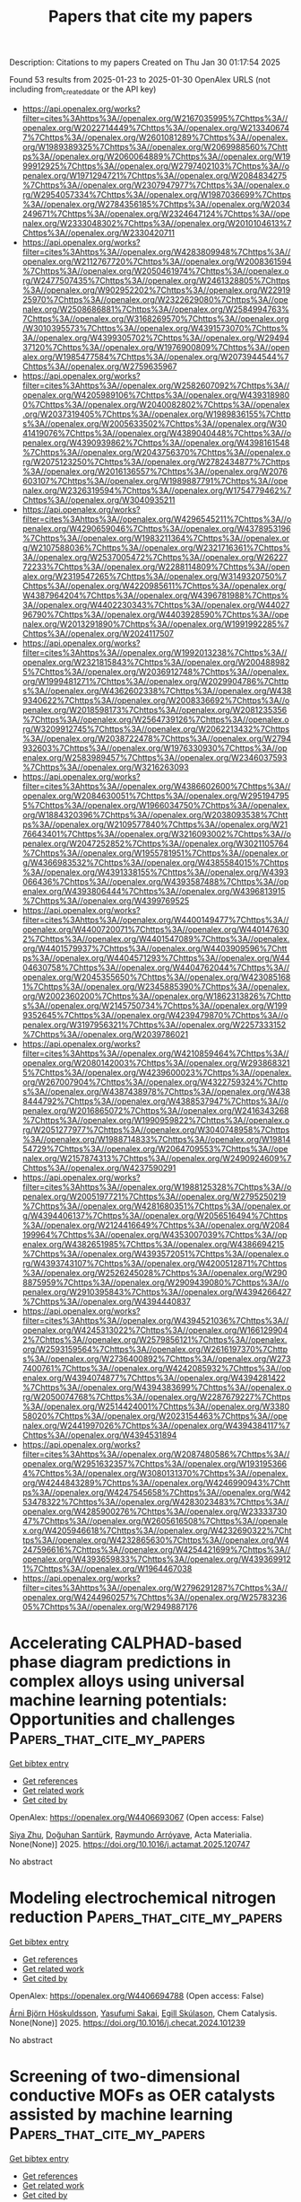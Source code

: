 #+TITLE: Papers that cite my papers
Description: Citations to my papers
Created on Thu Jan 30 01:17:54 2025

Found 53 results from 2025-01-23 to 2025-01-30
OpenAlex URLS (not including from_created_date or the API key)
- [[https://api.openalex.org/works?filter=cites%3Ahttps%3A//openalex.org/W2167035995%7Chttps%3A//openalex.org/W2022714449%7Chttps%3A//openalex.org/W2133406747%7Chttps%3A//openalex.org/W2601081289%7Chttps%3A//openalex.org/W1989389325%7Chttps%3A//openalex.org/W2069988560%7Chttps%3A//openalex.org/W2060064889%7Chttps%3A//openalex.org/W1999912925%7Chttps%3A//openalex.org/W2797402103%7Chttps%3A//openalex.org/W1971294721%7Chttps%3A//openalex.org/W2084834275%7Chttps%3A//openalex.org/W2307947977%7Chttps%3A//openalex.org/W2954057334%7Chttps%3A//openalex.org/W1987036699%7Chttps%3A//openalex.org/W2784356185%7Chttps%3A//openalex.org/W2034249671%7Chttps%3A//openalex.org/W2324647124%7Chttps%3A//openalex.org/W2333048302%7Chttps%3A//openalex.org/W2010104613%7Chttps%3A//openalex.org/W2330420711]]
- [[https://api.openalex.org/works?filter=cites%3Ahttps%3A//openalex.org/W4283809948%7Chttps%3A//openalex.org/W2112767720%7Chttps%3A//openalex.org/W2008361594%7Chttps%3A//openalex.org/W2050461974%7Chttps%3A//openalex.org/W2477507435%7Chttps%3A//openalex.org/W2461328805%7Chttps%3A//openalex.org/W902952202%7Chttps%3A//openalex.org/W2291925970%7Chttps%3A//openalex.org/W2322629080%7Chttps%3A//openalex.org/W2508686881%7Chttps%3A//openalex.org/W2584994763%7Chttps%3A//openalex.org/W3168269570%7Chttps%3A//openalex.org/W3010395573%7Chttps%3A//openalex.org/W4391573070%7Chttps%3A//openalex.org/W4399305702%7Chttps%3A//openalex.org/W2949437120%7Chttps%3A//openalex.org/W1976900809%7Chttps%3A//openalex.org/W1985477584%7Chttps%3A//openalex.org/W2073944544%7Chttps%3A//openalex.org/W2759635967]]
- [[https://api.openalex.org/works?filter=cites%3Ahttps%3A//openalex.org/W2582607092%7Chttps%3A//openalex.org/W4205989106%7Chttps%3A//openalex.org/W4393189800%7Chttps%3A//openalex.org/W2040082802%7Chttps%3A//openalex.org/W2037319405%7Chttps%3A//openalex.org/W1989836155%7Chttps%3A//openalex.org/W2005633502%7Chttps%3A//openalex.org/W3041419076%7Chttps%3A//openalex.org/W4389040448%7Chttps%3A//openalex.org/W4390939862%7Chttps%3A//openalex.org/W4398161548%7Chttps%3A//openalex.org/W2043756370%7Chttps%3A//openalex.org/W2075123250%7Chttps%3A//openalex.org/W2782434877%7Chttps%3A//openalex.org/W2016136557%7Chttps%3A//openalex.org/W2076603107%7Chttps%3A//openalex.org/W1989887791%7Chttps%3A//openalex.org/W2326319594%7Chttps%3A//openalex.org/W1754779462%7Chttps%3A//openalex.org/W3040935211]]
- [[https://api.openalex.org/works?filter=cites%3Ahttps%3A//openalex.org/W4296545211%7Chttps%3A//openalex.org/W4290659046%7Chttps%3A//openalex.org/W4378953196%7Chttps%3A//openalex.org/W1983211364%7Chttps%3A//openalex.org/W2107588036%7Chttps%3A//openalex.org/W2321716361%7Chttps%3A//openalex.org/W2537005472%7Chttps%3A//openalex.org/W2622772233%7Chttps%3A//openalex.org/W2288114809%7Chttps%3A//openalex.org/W2319547265%7Chttps%3A//openalex.org/W3149320750%7Chttps%3A//openalex.org/W4220985611%7Chttps%3A//openalex.org/W4387964204%7Chttps%3A//openalex.org/W4396781988%7Chttps%3A//openalex.org/W4402230343%7Chttps%3A//openalex.org/W4402796790%7Chttps%3A//openalex.org/W4403928590%7Chttps%3A//openalex.org/W2013291890%7Chttps%3A//openalex.org/W1991992285%7Chttps%3A//openalex.org/W2024117507]]
- [[https://api.openalex.org/works?filter=cites%3Ahttps%3A//openalex.org/W1992013238%7Chttps%3A//openalex.org/W2321815843%7Chttps%3A//openalex.org/W2004889825%7Chttps%3A//openalex.org/W2036912748%7Chttps%3A//openalex.org/W1999481271%7Chttps%3A//openalex.org/W2029904786%7Chttps%3A//openalex.org/W4362602338%7Chttps%3A//openalex.org/W4389340622%7Chttps%3A//openalex.org/W2008336692%7Chttps%3A//openalex.org/W2018598173%7Chttps%3A//openalex.org/W2081235356%7Chttps%3A//openalex.org/W2564739126%7Chttps%3A//openalex.org/W3209912745%7Chttps%3A//openalex.org/W2062213432%7Chttps%3A//openalex.org/W2038722478%7Chttps%3A//openalex.org/W2794932603%7Chttps%3A//openalex.org/W1976330930%7Chttps%3A//openalex.org/W2583989457%7Chttps%3A//openalex.org/W2346037593%7Chttps%3A//openalex.org/W3216263093]]
- [[https://api.openalex.org/works?filter=cites%3Ahttps%3A//openalex.org/W4386602600%7Chttps%3A//openalex.org/W2084630051%7Chttps%3A//openalex.org/W2951947955%7Chttps%3A//openalex.org/W1966034750%7Chttps%3A//openalex.org/W1884320396%7Chttps%3A//openalex.org/W2038093538%7Chttps%3A//openalex.org/W2109577840%7Chttps%3A//openalex.org/W2176643401%7Chttps%3A//openalex.org/W3216093002%7Chttps%3A//openalex.org/W2047252852%7Chttps%3A//openalex.org/W3021105764%7Chttps%3A//openalex.org/W1955781951%7Chttps%3A//openalex.org/W4366983532%7Chttps%3A//openalex.org/W4385584015%7Chttps%3A//openalex.org/W4391338155%7Chttps%3A//openalex.org/W4393066436%7Chttps%3A//openalex.org/W4393587488%7Chttps%3A//openalex.org/W4393806444%7Chttps%3A//openalex.org/W4396813915%7Chttps%3A//openalex.org/W4399769525]]
- [[https://api.openalex.org/works?filter=cites%3Ahttps%3A//openalex.org/W4400149477%7Chttps%3A//openalex.org/W4400720071%7Chttps%3A//openalex.org/W4401476302%7Chttps%3A//openalex.org/W4401547089%7Chttps%3A//openalex.org/W4401579937%7Chttps%3A//openalex.org/W4403909596%7Chttps%3A//openalex.org/W4404571293%7Chttps%3A//openalex.org/W4404630758%7Chttps%3A//openalex.org/W4404762044%7Chttps%3A//openalex.org/W2045355650%7Chttps%3A//openalex.org/W4230851681%7Chttps%3A//openalex.org/W2345885390%7Chttps%3A//openalex.org/W2002360200%7Chttps%3A//openalex.org/W1862313826%7Chttps%3A//openalex.org/W2145750734%7Chttps%3A//openalex.org/W1999352645%7Chttps%3A//openalex.org/W4239479870%7Chttps%3A//openalex.org/W3197956321%7Chttps%3A//openalex.org/W2257333152%7Chttps%3A//openalex.org/W2039786021]]
- [[https://api.openalex.org/works?filter=cites%3Ahttps%3A//openalex.org/W4210859464%7Chttps%3A//openalex.org/W2080142003%7Chttps%3A//openalex.org/W2938683215%7Chttps%3A//openalex.org/W4239600023%7Chttps%3A//openalex.org/W267007904%7Chttps%3A//openalex.org/W4322759324%7Chttps%3A//openalex.org/W4387438978%7Chttps%3A//openalex.org/W4388444792%7Chttps%3A//openalex.org/W4388537947%7Chttps%3A//openalex.org/W2016865072%7Chttps%3A//openalex.org/W2416343268%7Chttps%3A//openalex.org/W1990959822%7Chttps%3A//openalex.org/W2051277977%7Chttps%3A//openalex.org/W3040748958%7Chttps%3A//openalex.org/W1988714833%7Chttps%3A//openalex.org/W1981454729%7Chttps%3A//openalex.org/W2064709553%7Chttps%3A//openalex.org/W2157874313%7Chttps%3A//openalex.org/W2490924609%7Chttps%3A//openalex.org/W4237590291]]
- [[https://api.openalex.org/works?filter=cites%3Ahttps%3A//openalex.org/W1988125328%7Chttps%3A//openalex.org/W2005197721%7Chttps%3A//openalex.org/W2795250219%7Chttps%3A//openalex.org/W4281680351%7Chttps%3A//openalex.org/W4394406137%7Chttps%3A//openalex.org/W2056516494%7Chttps%3A//openalex.org/W2124416649%7Chttps%3A//openalex.org/W2084199964%7Chttps%3A//openalex.org/W4353007039%7Chttps%3A//openalex.org/W4382651985%7Chttps%3A//openalex.org/W4386694215%7Chttps%3A//openalex.org/W4393572051%7Chttps%3A//openalex.org/W4393743107%7Chttps%3A//openalex.org/W4200512871%7Chttps%3A//openalex.org/W2526245028%7Chttps%3A//openalex.org/W2908875959%7Chttps%3A//openalex.org/W2909439080%7Chttps%3A//openalex.org/W2910395843%7Chttps%3A//openalex.org/W4394266427%7Chttps%3A//openalex.org/W4394440837]]
- [[https://api.openalex.org/works?filter=cites%3Ahttps%3A//openalex.org/W4394521036%7Chttps%3A//openalex.org/W4245313022%7Chttps%3A//openalex.org/W1661299042%7Chttps%3A//openalex.org/W2579856121%7Chttps%3A//openalex.org/W2593159564%7Chttps%3A//openalex.org/W2616197370%7Chttps%3A//openalex.org/W2736400892%7Chttps%3A//openalex.org/W2737400761%7Chttps%3A//openalex.org/W4242085932%7Chttps%3A//openalex.org/W4394074877%7Chttps%3A//openalex.org/W4394281422%7Chttps%3A//openalex.org/W4394383699%7Chttps%3A//openalex.org/W2050074768%7Chttps%3A//openalex.org/W2287679227%7Chttps%3A//openalex.org/W2514424001%7Chttps%3A//openalex.org/W338058020%7Chttps%3A//openalex.org/W2023154463%7Chttps%3A//openalex.org/W2441997026%7Chttps%3A//openalex.org/W4394384117%7Chttps%3A//openalex.org/W4394531894]]
- [[https://api.openalex.org/works?filter=cites%3Ahttps%3A//openalex.org/W2087480586%7Chttps%3A//openalex.org/W2951632357%7Chttps%3A//openalex.org/W1931953664%7Chttps%3A//openalex.org/W3080131370%7Chttps%3A//openalex.org/W4244843289%7Chttps%3A//openalex.org/W4246990943%7Chttps%3A//openalex.org/W4247545658%7Chttps%3A//openalex.org/W4253478322%7Chttps%3A//openalex.org/W4283023483%7Chttps%3A//openalex.org/W4285900276%7Chttps%3A//openalex.org/W2333373047%7Chttps%3A//openalex.org/W2605616508%7Chttps%3A//openalex.org/W4205946618%7Chttps%3A//openalex.org/W4232690322%7Chttps%3A//openalex.org/W4232865630%7Chttps%3A//openalex.org/W4247596616%7Chttps%3A//openalex.org/W4254421699%7Chttps%3A//openalex.org/W4393659833%7Chttps%3A//openalex.org/W4393699121%7Chttps%3A//openalex.org/W1964467038]]
- [[https://api.openalex.org/works?filter=cites%3Ahttps%3A//openalex.org/W2796291287%7Chttps%3A//openalex.org/W4244960257%7Chttps%3A//openalex.org/W2578323605%7Chttps%3A//openalex.org/W2949887176]]

* Accelerating CALPHAD-based phase diagram predictions in complex alloys using universal machine learning potentials: Opportunities and challenges  :Papers_that_cite_my_papers:
:PROPERTIES:
:UUID: https://openalex.org/W4406693067
:TOPICS: Machine Learning in Materials Science, Microstructure and Mechanical Properties of Steels, Hydrogen embrittlement and corrosion behaviors in metals
:PUBLICATION_DATE: 2025-01-01
:END:    
    
[[elisp:(doi-add-bibtex-entry "https://doi.org/10.1016/j.actamat.2025.120747")][Get bibtex entry]] 

- [[elisp:(progn (xref--push-markers (current-buffer) (point)) (oa--referenced-works "https://openalex.org/W4406693067"))][Get references]]
- [[elisp:(progn (xref--push-markers (current-buffer) (point)) (oa--related-works "https://openalex.org/W4406693067"))][Get related work]]
- [[elisp:(progn (xref--push-markers (current-buffer) (point)) (oa--cited-by-works "https://openalex.org/W4406693067"))][Get cited by]]

OpenAlex: https://openalex.org/W4406693067 (Open access: False)
    
[[https://openalex.org/A5082318215][Siya Zhu]], [[https://openalex.org/A5114987515][Doğuhan Sarıtürk]], [[https://openalex.org/A5055147706][Raymundo Arróyave]], Acta Materialia. None(None)] 2025. https://doi.org/10.1016/j.actamat.2025.120747 
     
No abstract    

    

* Modeling electrochemical nitrogen reduction  :Papers_that_cite_my_papers:
:PROPERTIES:
:UUID: https://openalex.org/W4406694788
:TOPICS: Ammonia Synthesis and Nitrogen Reduction, Hydrogen Storage and Materials, Electrocatalysts for Energy Conversion
:PUBLICATION_DATE: 2025-01-01
:END:    
    
[[elisp:(doi-add-bibtex-entry "https://doi.org/10.1016/j.checat.2024.101239")][Get bibtex entry]] 

- [[elisp:(progn (xref--push-markers (current-buffer) (point)) (oa--referenced-works "https://openalex.org/W4406694788"))][Get references]]
- [[elisp:(progn (xref--push-markers (current-buffer) (point)) (oa--related-works "https://openalex.org/W4406694788"))][Get related work]]
- [[elisp:(progn (xref--push-markers (current-buffer) (point)) (oa--cited-by-works "https://openalex.org/W4406694788"))][Get cited by]]

OpenAlex: https://openalex.org/W4406694788 (Open access: False)
    
[[https://openalex.org/A5067326063][Árni Björn Höskuldsson]], [[https://openalex.org/A5039299164][Yasufumi Sakai]], [[https://openalex.org/A5024460223][Egill Skúlason]], Chem Catalysis. None(None)] 2025. https://doi.org/10.1016/j.checat.2024.101239 
     
No abstract    

    

* Screening of two-dimensional conductive MOFs as OER catalysts assisted by machine learning  :Papers_that_cite_my_papers:
:PROPERTIES:
:UUID: https://openalex.org/W4406696510
:TOPICS: Machine Learning in Materials Science, Catalytic Processes in Materials Science, Metal-Organic Frameworks: Synthesis and Applications
:PUBLICATION_DATE: 2025-01-22
:END:    
    
[[elisp:(doi-add-bibtex-entry "https://doi.org/10.1007/s10853-025-10612-3")][Get bibtex entry]] 

- [[elisp:(progn (xref--push-markers (current-buffer) (point)) (oa--referenced-works "https://openalex.org/W4406696510"))][Get references]]
- [[elisp:(progn (xref--push-markers (current-buffer) (point)) (oa--related-works "https://openalex.org/W4406696510"))][Get related work]]
- [[elisp:(progn (xref--push-markers (current-buffer) (point)) (oa--cited-by-works "https://openalex.org/W4406696510"))][Get cited by]]

OpenAlex: https://openalex.org/W4406696510 (Open access: False)
    
[[https://openalex.org/A5100373457][Yuyang Liu]], [[https://openalex.org/A5101580576][Jianping Sun]], [[https://openalex.org/A5070086944][Yuxin Chai]], [[https://openalex.org/A5110548830][Yu Yang]], [[https://openalex.org/A5115590218][Zhi Yang]], Journal of Materials Science. None(None)] 2025. https://doi.org/10.1007/s10853-025-10612-3 
     
No abstract    

    

* Re3(C6O6)2 monolayer: a promising metal–organic framework-based electro-catalyst for N2 reduction reaction  :Papers_that_cite_my_papers:
:PROPERTIES:
:UUID: https://openalex.org/W4406703810
:TOPICS: Ammonia Synthesis and Nitrogen Reduction, Advanced Photocatalysis Techniques, MXene and MAX Phase Materials
:PUBLICATION_DATE: 2025-01-22
:END:    
    
[[elisp:(doi-add-bibtex-entry "https://doi.org/10.1007/s11224-025-02449-y")][Get bibtex entry]] 

- [[elisp:(progn (xref--push-markers (current-buffer) (point)) (oa--referenced-works "https://openalex.org/W4406703810"))][Get references]]
- [[elisp:(progn (xref--push-markers (current-buffer) (point)) (oa--related-works "https://openalex.org/W4406703810"))][Get related work]]
- [[elisp:(progn (xref--push-markers (current-buffer) (point)) (oa--cited-by-works "https://openalex.org/W4406703810"))][Get cited by]]

OpenAlex: https://openalex.org/W4406703810 (Open access: False)
    
[[https://openalex.org/A5083351139][Honglan Li]], [[https://openalex.org/A5100651490][Lei Yang]], [[https://openalex.org/A5072964359][Xinglin Yang]], Structural Chemistry. None(None)] 2025. https://doi.org/10.1007/s11224-025-02449-y 
     
No abstract    

    

* Theoretical Insights into Methanol Electro-Oxidation on NiPd Nanoelectrocatalysts: Investigating the Carbonate–Palladium Oxide Pathway and the Role of Water and OH Adsorption  :Papers_that_cite_my_papers:
:PROPERTIES:
:UUID: https://openalex.org/W4406704738
:TOPICS: Electrocatalysts for Energy Conversion, Electrochemical Analysis and Applications, Advanced Memory and Neural Computing
:PUBLICATION_DATE: 2025-01-22
:END:    
    
[[elisp:(doi-add-bibtex-entry "https://doi.org/10.3390/catal15020101")][Get bibtex entry]] 

- [[elisp:(progn (xref--push-markers (current-buffer) (point)) (oa--referenced-works "https://openalex.org/W4406704738"))][Get references]]
- [[elisp:(progn (xref--push-markers (current-buffer) (point)) (oa--related-works "https://openalex.org/W4406704738"))][Get related work]]
- [[elisp:(progn (xref--push-markers (current-buffer) (point)) (oa--cited-by-works "https://openalex.org/W4406704738"))][Get cited by]]

OpenAlex: https://openalex.org/W4406704738 (Open access: True)
    
[[https://openalex.org/A5045766269][Alan Santoveña-Uribe]], [[https://openalex.org/A5006597803][Aldo Ledesma–Durán]], [[https://openalex.org/A5115788254][Julisa Torres-Enriquez]], [[https://openalex.org/A5061190210][I. Santamarı́a-Holek]], Catalysts. 15(2)] 2025. https://doi.org/10.3390/catal15020101  ([[https://www.mdpi.com/2073-4344/15/2/101/pdf?version=1737537275][pdf]])
     
We conducted a theoretical and experimental study on the electro-oxidation of methanol (MOR) on NixPdy nanoparticles. The results are presented in terms of kinetic parameters, surface concentrations, and peak currents, showing significant differences between three main compositions: Ni3Pd1, Ni1Pd1, and Ni1Pd3. The kinetic mechanism adopted for accounting the linear voltammetry experiments performed follows the carbonate–palladium oxide pathway of the MOR. Numerical simulations of the kinetic equations, fitted to experimental data obtained at varying methanol concentrations, allowed us to distinguish the adsorption contributions of methanol, water, and OH ions from the nonlinear contribution associated with palladium oxide and carbon dioxide production. The synergistic effects of Ni:Pd nanoalloys on the MOR were then assessed by analyzing the behavior and tendencies of the reaction rate constants for different bulk methanol concentrations. Our results suggest that a higher Pd content favors more efficient oxidation mechanisms by reducing the formation of intermediate products that cause surface poisoning, such as CO, carbonates, or palladium oxide. However, as the proportion of Ni increases, an increase in the concentration of adsorbed OH is observed, which dominates the blocking of active sites even greater than the palladium oxide blocking.    

    

* Mixed atomistic–implicit quantum/classical approach to molecular nanoplasmonics  :Papers_that_cite_my_papers:
:PROPERTIES:
:UUID: https://openalex.org/W4406706023
:TOPICS: Plasmonic and Surface Plasmon Research, Gold and Silver Nanoparticles Synthesis and Applications, Spectroscopy and Quantum Chemical Studies
:PUBLICATION_DATE: 2025-01-22
:END:    
    
[[elisp:(doi-add-bibtex-entry "https://doi.org/10.1063/5.0245629")][Get bibtex entry]] 

- [[elisp:(progn (xref--push-markers (current-buffer) (point)) (oa--referenced-works "https://openalex.org/W4406706023"))][Get references]]
- [[elisp:(progn (xref--push-markers (current-buffer) (point)) (oa--related-works "https://openalex.org/W4406706023"))][Get related work]]
- [[elisp:(progn (xref--push-markers (current-buffer) (point)) (oa--cited-by-works "https://openalex.org/W4406706023"))][Get cited by]]

OpenAlex: https://openalex.org/W4406706023 (Open access: True)
    
[[https://openalex.org/A5087697570][Pablo Grobas Illobre]], [[https://openalex.org/A5037244290][Piero Lafiosca]], [[https://openalex.org/A5030103670][Luca Bonatti]], [[https://openalex.org/A5060833721][Tommaso Giovannini]], [[https://openalex.org/A5081229473][Chiara Cappelli]], The Journal of Chemical Physics. 162(4)] 2025. https://doi.org/10.1063/5.0245629 
     
A multiscale quantum mechanical (QM)/classical approach is presented that is able to model the optical properties of complex nanostructures composed of a molecular system adsorbed on metal nanoparticles. The latter is described by a combined atomistic–continuum model, where the core is described using the implicit boundary element method (BEM) and the surface retains a fully atomistic picture and is treated employing the frequency-dependent fluctuating charge and fluctuating dipole (ωFQFμ) approach. The integrated QM/ωFQFμ-BEM model is numerically compared with state-of-the-art fully atomistic approaches, and the quality of the continuum/core partition is evaluated. The method is then extended to compute surface-enhanced Raman scattering within a time-dependent density functional theory framework.    

    

* Confining Surface Oxygen Redox in Double Perovskites for Enhanced Oxygen Evolution Reaction Activity and Stability  :Papers_that_cite_my_papers:
:PROPERTIES:
:UUID: https://openalex.org/W4406706492
:TOPICS: Electrocatalysts for Energy Conversion, Fuel Cells and Related Materials, Advancements in Solid Oxide Fuel Cells
:PUBLICATION_DATE: 2025-01-22
:END:    
    
[[elisp:(doi-add-bibtex-entry "https://doi.org/10.1002/aenm.202404560")][Get bibtex entry]] 

- [[elisp:(progn (xref--push-markers (current-buffer) (point)) (oa--referenced-works "https://openalex.org/W4406706492"))][Get references]]
- [[elisp:(progn (xref--push-markers (current-buffer) (point)) (oa--related-works "https://openalex.org/W4406706492"))][Get related work]]
- [[elisp:(progn (xref--push-markers (current-buffer) (point)) (oa--cited-by-works "https://openalex.org/W4406706492"))][Get cited by]]

OpenAlex: https://openalex.org/W4406706492 (Open access: True)
    
[[https://openalex.org/A5071707273][Natasha Hales]], [[https://openalex.org/A5016903963][Jinzhen Huang]], [[https://openalex.org/A5020691398][Benjamin H. Sjølin]], [[https://openalex.org/A5003084717][Álvaro García-Padilla]], [[https://openalex.org/A5057560048][Camelia N. Borca]], [[https://openalex.org/A5010118109][Thomas Huthwelker]], [[https://openalex.org/A5047189415][Ivano E. Castelli]], [[https://openalex.org/A5058414036][Radim Skoupý]], [[https://openalex.org/A5015698882][Adam H. Clark]], [[https://openalex.org/A5075284976][Michał Andrzejewski]], [[https://openalex.org/A5007289316][Nicola Casati]], [[https://openalex.org/A5084722596][Thomas J. Schmidt]], [[https://openalex.org/A5015187859][Emiliana Fabbri]], Advanced Energy Materials. None(None)] 2025. https://doi.org/10.1002/aenm.202404560 
     
Abstract Nickel‐based double perovskites AA′BB′O 6 are an underexplored class of oxygen evolution reaction (OER) catalysts, in which B‐site substitution is used to tune electronic and structural properties. BaSrNiWO 6 , with a B‐site comprised of alternating Ni and W, exhibits high oxygen evolution activity, attributed to the evolution of a highly OER active surface phase. The redox transformation of Ni 2+ (3d 8 ) to Ni 3+ (3d 7 ) combined with partial W dissolution into the electrolyte from the linear Ni(3d)‐O(2p)‐W(5d) chains drives an in situ reconstruction of the surface to an amorphized, NiO‐like layer, promoting oxygen redox in the OER mechanism. However, the high valence W 6+ (5d 0 ) acts as a stabilizing electronic influence in the bulk, preventing the mobilization of lattice oxygen which is bound in highly covalent W─O bonds. It is proposed that the surface generated during the OER can support a lattice oxygen evolution mechanism (LOEM) in which oxygen vacancies are created and preferentially refilled by electrolytic OH − , while bulk O species remain stable. This surface LOEM (sLOEM) allows BaSrNiWO 6 to retain structural integrity during OER catalysis. With a Tafel slope of 45 mV dec −1 in 0.1 m KOH, BaSrNiWO 6 illustrates the potential of Ni‐based double perovskites to offer both OER efficiency and bulk stability in alkaline electrolysis.    

    

* Rapid fabrication of phase-separated Cu-Zn particles though “droplet-to-particle” method and their performance in CO2 electrocatalysis  :Papers_that_cite_my_papers:
:PROPERTIES:
:UUID: https://openalex.org/W4406712294
:TOPICS: CO2 Reduction Techniques and Catalysts, Advanced Thermoelectric Materials and Devices, Ionic liquids properties and applications
:PUBLICATION_DATE: 2025-01-23
:END:    
    
[[elisp:(doi-add-bibtex-entry "https://doi.org/10.1016/j.fuel.2025.134360")][Get bibtex entry]] 

- [[elisp:(progn (xref--push-markers (current-buffer) (point)) (oa--referenced-works "https://openalex.org/W4406712294"))][Get references]]
- [[elisp:(progn (xref--push-markers (current-buffer) (point)) (oa--related-works "https://openalex.org/W4406712294"))][Get related work]]
- [[elisp:(progn (xref--push-markers (current-buffer) (point)) (oa--cited-by-works "https://openalex.org/W4406712294"))][Get cited by]]

OpenAlex: https://openalex.org/W4406712294 (Open access: False)
    
[[https://openalex.org/A5015418500][Kejie Zhang]], [[https://openalex.org/A5038849076][Weijian Hua]], [[https://openalex.org/A5054604064][Renhui Ruan]], [[https://openalex.org/A5071550371][Baochong Cui]], [[https://openalex.org/A5051628320][Mingxing Su]], [[https://openalex.org/A5100709626][Xuebin Wang]], [[https://openalex.org/A5053119651][Houzhang Tan]], Fuel. 388(None)] 2025. https://doi.org/10.1016/j.fuel.2025.134360 
     
No abstract    

    

* Screening corrosion-resistant genetic elements of Sn-0.7Cu solders by high-throughput calculations  :Papers_that_cite_my_papers:
:PROPERTIES:
:UUID: https://openalex.org/W4406715355
:TOPICS: Electronic Packaging and Soldering Technologies, Semiconductor materials and interfaces, Integrated Circuits and Semiconductor Failure Analysis
:PUBLICATION_DATE: 2025-01-01
:END:    
    
[[elisp:(doi-add-bibtex-entry "https://doi.org/10.1016/j.corsci.2025.112726")][Get bibtex entry]] 

- [[elisp:(progn (xref--push-markers (current-buffer) (point)) (oa--referenced-works "https://openalex.org/W4406715355"))][Get references]]
- [[elisp:(progn (xref--push-markers (current-buffer) (point)) (oa--related-works "https://openalex.org/W4406715355"))][Get related work]]
- [[elisp:(progn (xref--push-markers (current-buffer) (point)) (oa--cited-by-works "https://openalex.org/W4406715355"))][Get cited by]]

OpenAlex: https://openalex.org/W4406715355 (Open access: False)
    
[[https://openalex.org/A5070798414][Ancang Yang]], [[https://openalex.org/A5115594013][Jiale Wu]], [[https://openalex.org/A5100392892][Bin Zhang]], [[https://openalex.org/A5107972231][Yonghua Duan]], [[https://openalex.org/A5059946717][Lishi Ma]], [[https://openalex.org/A5087101952][Mingjun Peng]], [[https://openalex.org/A5027855385][Shanju Zheng]], [[https://openalex.org/A5012011537][Linfen Su]], [[https://openalex.org/A5024490896][Mengnie Li]], Corrosion Science. None(None)] 2025. https://doi.org/10.1016/j.corsci.2025.112726 
     
No abstract    

    

* 3d transition metal anchored boron nitride edge for CO2 reduction reaction: A DFT study  :Papers_that_cite_my_papers:
:PROPERTIES:
:UUID: https://openalex.org/W4406719852
:TOPICS: CO2 Reduction Techniques and Catalysts, Catalytic Processes in Materials Science, Ammonia Synthesis and Nitrogen Reduction
:PUBLICATION_DATE: 2025-01-01
:END:    
    
[[elisp:(doi-add-bibtex-entry "https://doi.org/10.1016/j.chemphys.2025.112616")][Get bibtex entry]] 

- [[elisp:(progn (xref--push-markers (current-buffer) (point)) (oa--referenced-works "https://openalex.org/W4406719852"))][Get references]]
- [[elisp:(progn (xref--push-markers (current-buffer) (point)) (oa--related-works "https://openalex.org/W4406719852"))][Get related work]]
- [[elisp:(progn (xref--push-markers (current-buffer) (point)) (oa--cited-by-works "https://openalex.org/W4406719852"))][Get cited by]]

OpenAlex: https://openalex.org/W4406719852 (Open access: False)
    
[[https://openalex.org/A5101526774][Wenlong Guo]], [[https://openalex.org/A5114080377][Haiyue Liao]], [[https://openalex.org/A5002422033][Wenhong Zeng]], [[https://openalex.org/A5063350276][Xinlin Tang]], [[https://openalex.org/A5082601942][Xin Lian]], [[https://openalex.org/A5083018949][Peng Xiao]], [[https://openalex.org/A5103183921][Guangyong Gao]], Chemical Physics. None(None)] 2025. https://doi.org/10.1016/j.chemphys.2025.112616 
     
No abstract    

    

* Ternary nanostructured materials: Properties and their applications as oxygen reduction catalysts in fuel cells  :Papers_that_cite_my_papers:
:PROPERTIES:
:UUID: https://openalex.org/W4406722385
:TOPICS: Electrocatalysts for Energy Conversion, Fuel Cells and Related Materials, Advanced battery technologies research
:PUBLICATION_DATE: 2025-01-22
:END:    
    
[[elisp:(doi-add-bibtex-entry "https://doi.org/10.1016/j.mcat.2025.114861")][Get bibtex entry]] 

- [[elisp:(progn (xref--push-markers (current-buffer) (point)) (oa--referenced-works "https://openalex.org/W4406722385"))][Get references]]
- [[elisp:(progn (xref--push-markers (current-buffer) (point)) (oa--related-works "https://openalex.org/W4406722385"))][Get related work]]
- [[elisp:(progn (xref--push-markers (current-buffer) (point)) (oa--cited-by-works "https://openalex.org/W4406722385"))][Get cited by]]

OpenAlex: https://openalex.org/W4406722385 (Open access: False)
    
[[https://openalex.org/A5016241979][Fereshteh Dehghani Sanij]], [[https://openalex.org/A5009333476][Narayanamoorthy Bhuvanendran]], [[https://openalex.org/A5083062334][A.A. Shah]], [[https://openalex.org/A5000867147][Huaneng Su]], [[https://openalex.org/A5073445564][Qian Xu]], Molecular Catalysis. 574(None)] 2025. https://doi.org/10.1016/j.mcat.2025.114861 
     
No abstract    

    

* Degree of span control to determine the impact of different mechanisms and limiting steps: Oxygen evolution reaction over Co3O4(001) as a case study  :Papers_that_cite_my_papers:
:PROPERTIES:
:UUID: https://openalex.org/W4406732898
:TOPICS: Electrocatalysts for Energy Conversion, Electrochemical Analysis and Applications, Catalytic Processes in Materials Science
:PUBLICATION_DATE: 2025-01-01
:END:    
    
[[elisp:(doi-add-bibtex-entry "https://doi.org/10.1016/j.jcat.2025.115970")][Get bibtex entry]] 

- [[elisp:(progn (xref--push-markers (current-buffer) (point)) (oa--referenced-works "https://openalex.org/W4406732898"))][Get references]]
- [[elisp:(progn (xref--push-markers (current-buffer) (point)) (oa--related-works "https://openalex.org/W4406732898"))][Get related work]]
- [[elisp:(progn (xref--push-markers (current-buffer) (point)) (oa--cited-by-works "https://openalex.org/W4406732898"))][Get cited by]]

OpenAlex: https://openalex.org/W4406732898 (Open access: True)
    
[[https://openalex.org/A5035282994][Kapil Dhaka]], [[https://openalex.org/A5004991965][Kai S. Exner]], Journal of Catalysis. None(None)] 2025. https://doi.org/10.1016/j.jcat.2025.115970 
     
No abstract    

    

* Tracking the Formation of High Entropy Solid Solutions and High Entropy Intermetallics by In Situ X-ray Diffraction and Spectroscopy  :Papers_that_cite_my_papers:
:PROPERTIES:
:UUID: https://openalex.org/W4406738489
:TOPICS: Intermetallics and Advanced Alloy Properties, Advanced materials and composites, Advanced Materials Characterization Techniques
:PUBLICATION_DATE: 2025-01-23
:END:    
    
[[elisp:(doi-add-bibtex-entry "https://doi.org/10.1021/acs.chemmater.4c02470")][Get bibtex entry]] 

- [[elisp:(progn (xref--push-markers (current-buffer) (point)) (oa--referenced-works "https://openalex.org/W4406738489"))][Get references]]
- [[elisp:(progn (xref--push-markers (current-buffer) (point)) (oa--related-works "https://openalex.org/W4406738489"))][Get related work]]
- [[elisp:(progn (xref--push-markers (current-buffer) (point)) (oa--cited-by-works "https://openalex.org/W4406738489"))][Get cited by]]

OpenAlex: https://openalex.org/W4406738489 (Open access: False)
    
[[https://openalex.org/A5016807750][Nicolas Schlegel]], [[https://openalex.org/A5093390020][Stefanie Punke]], [[https://openalex.org/A5068637104][Christian M. Clausen]], [[https://openalex.org/A5093016909][Ulrik Friis-Jensen]], [[https://openalex.org/A5063461382][Adam F. Sapnik]], [[https://openalex.org/A5026194866][Dragos Stoian]], [[https://openalex.org/A5074113246][Olivia Aalling‐Frederiksen]], [[https://openalex.org/A5106678609][Divyansh Gautam]], [[https://openalex.org/A5083668074][Jan Rossmeisl]], [[https://openalex.org/A5043738774][Rebecca K. Pittkowski]], [[https://openalex.org/A5064384920][Matthias Arenz]], [[https://openalex.org/A5055671702][Kirsten M. Ø. Jensen]], Chemistry of Materials. None(None)] 2025. https://doi.org/10.1021/acs.chemmater.4c02470 
     
No abstract    

    

* DFT study of oxygen reduction reaction activity and stability on Mn-Ni dual-atom electrocatalysts anchored at graphene edges  :Papers_that_cite_my_papers:
:PROPERTIES:
:UUID: https://openalex.org/W4406741646
:TOPICS: Electrocatalysts for Energy Conversion, Electrochemical Analysis and Applications, Fuel Cells and Related Materials
:PUBLICATION_DATE: 2025-01-01
:END:    
    
[[elisp:(doi-add-bibtex-entry "https://doi.org/10.1016/j.apsusc.2025.162495")][Get bibtex entry]] 

- [[elisp:(progn (xref--push-markers (current-buffer) (point)) (oa--referenced-works "https://openalex.org/W4406741646"))][Get references]]
- [[elisp:(progn (xref--push-markers (current-buffer) (point)) (oa--related-works "https://openalex.org/W4406741646"))][Get related work]]
- [[elisp:(progn (xref--push-markers (current-buffer) (point)) (oa--cited-by-works "https://openalex.org/W4406741646"))][Get cited by]]

OpenAlex: https://openalex.org/W4406741646 (Open access: False)
    
[[https://openalex.org/A5018023782][Faizal Helmi]], [[https://openalex.org/A5086137494][Muhammad Hakim]], [[https://openalex.org/A5023699600][Ahmad Nuruddin]], [[https://openalex.org/A5050927339][Nadya Amalia]], [[https://openalex.org/A5060208953][Sasfan Arman Wella]], [[https://openalex.org/A5004700064][Hamad AlMohamadi]], [[https://openalex.org/A5006667199][Adhitya Gandaryus Saputro]], Applied Surface Science. None(None)] 2025. https://doi.org/10.1016/j.apsusc.2025.162495 
     
No abstract    

    

* GC-DFT simulation of coverage and potential effect for oxygen evolution reaction on RuO2-based electrocatalyst  :Papers_that_cite_my_papers:
:PROPERTIES:
:UUID: https://openalex.org/W4406741776
:TOPICS: Electrocatalysts for Energy Conversion, Electrochemical Analysis and Applications, Fuel Cells and Related Materials
:PUBLICATION_DATE: 2025-01-01
:END:    
    
[[elisp:(doi-add-bibtex-entry "https://doi.org/10.1016/j.jcat.2025.115968")][Get bibtex entry]] 

- [[elisp:(progn (xref--push-markers (current-buffer) (point)) (oa--referenced-works "https://openalex.org/W4406741776"))][Get references]]
- [[elisp:(progn (xref--push-markers (current-buffer) (point)) (oa--related-works "https://openalex.org/W4406741776"))][Get related work]]
- [[elisp:(progn (xref--push-markers (current-buffer) (point)) (oa--cited-by-works "https://openalex.org/W4406741776"))][Get cited by]]

OpenAlex: https://openalex.org/W4406741776 (Open access: False)
    
[[https://openalex.org/A5101778262][Feng Ge]], [[https://openalex.org/A5031247825][Suiqin Li]], [[https://openalex.org/A5036675747][Jingnan Zheng]], [[https://openalex.org/A5031589981][Xing Zhong]], [[https://openalex.org/A5101625357][Shibin Wang]], [[https://openalex.org/A5100336333][Jianguo Wang]], Journal of Catalysis. None(None)] 2025. https://doi.org/10.1016/j.jcat.2025.115968 
     
No abstract    

    

* Plasmon Hybridization in Rotation Bimetallic-Chain System  :Papers_that_cite_my_papers:
:PROPERTIES:
:UUID: https://openalex.org/W4406743596
:TOPICS: Gold and Silver Nanoparticles Synthesis and Applications, Plasmonic and Surface Plasmon Research, Nonlinear Optical Materials Studies
:PUBLICATION_DATE: 2025-01-23
:END:    
    
[[elisp:(doi-add-bibtex-entry "https://doi.org/10.1021/acs.jpcc.4c07988")][Get bibtex entry]] 

- [[elisp:(progn (xref--push-markers (current-buffer) (point)) (oa--referenced-works "https://openalex.org/W4406743596"))][Get references]]
- [[elisp:(progn (xref--push-markers (current-buffer) (point)) (oa--related-works "https://openalex.org/W4406743596"))][Get related work]]
- [[elisp:(progn (xref--push-markers (current-buffer) (point)) (oa--cited-by-works "https://openalex.org/W4406743596"))][Get cited by]]

OpenAlex: https://openalex.org/W4406743596 (Open access: False)
    
[[https://openalex.org/A5101777787][Nan Gao]], [[https://openalex.org/A5004231078][Haoran Liu]], [[https://openalex.org/A5101551231][Yongqi Chen]], [[https://openalex.org/A5018845685][Yurui Fang]], The Journal of Physical Chemistry C. None(None)] 2025. https://doi.org/10.1021/acs.jpcc.4c07988 
     
Plasmon hybridization phenomena in metallic chain heterodimers represent a frontier in nanoscale optoelectronic research, offering insights into the quantum mechanisms that govern their behavior. Utilizing first-principles-based computational methods, we conduct a systematic study into the dimer configurations formed by Na8 and Mg8 chains, encompassing Na8 homodimer, Mg8 homodimer, and Na8Mg8 heterodimer. The study reveals that with the variation of bichain rotation angles, the plasmonic resonance modes within the dimers undergo significant hybridization, resulting in the emergence of new split peaks at the lower-energy range due to hybridization of the longitude mode and the transverse mode in the middle of the chain induced by it. At the high-energy range, the longitude multipole mode on the other chain is induced by the transverse center, and the interaction results in the splitting and appearance of hidden modes as the rotation angle increases. Both the excitation in the orthogonal direction and the electromagnetic field enhancement effects confirm the hybridization, which also provides the tenability of the plasmon resonance. This research provides a new theoretical perspective for understanding plasmonic hybridization phenomena at the nanoscale and offers important theoretical guidance for designing novel optoelectronic devices based on molecular plasmonics.    

    

* Rational Regulation of High-Entropy Perovskite Oxides through Hole Doping for Efficient Oxygen Electrocatalysis  :Papers_that_cite_my_papers:
:PROPERTIES:
:UUID: https://openalex.org/W4406747925
:TOPICS: Electrocatalysts for Energy Conversion, Advancements in Solid Oxide Fuel Cells, Advanced battery technologies research
:PUBLICATION_DATE: 2025-01-23
:END:    
    
[[elisp:(doi-add-bibtex-entry "https://doi.org/10.1021/acsami.4c20338")][Get bibtex entry]] 

- [[elisp:(progn (xref--push-markers (current-buffer) (point)) (oa--referenced-works "https://openalex.org/W4406747925"))][Get references]]
- [[elisp:(progn (xref--push-markers (current-buffer) (point)) (oa--related-works "https://openalex.org/W4406747925"))][Get related work]]
- [[elisp:(progn (xref--push-markers (current-buffer) (point)) (oa--cited-by-works "https://openalex.org/W4406747925"))][Get cited by]]

OpenAlex: https://openalex.org/W4406747925 (Open access: False)
    
[[https://openalex.org/A5064379315][Gaoliang Fu]], [[https://openalex.org/A5053413075][Ruipeng Hou]], [[https://openalex.org/A5104302836][Li Sun]], [[https://openalex.org/A5100785317][Huili Liu]], [[https://openalex.org/A5111997693][Yaru Wei]], [[https://openalex.org/A5030068214][Ruixue Wei]], [[https://openalex.org/A5058082223][Xiangyu Meng]], [[https://openalex.org/A5084707037][Shouren Zhang]], [[https://openalex.org/A5103069003][Baocheng Yang]], ACS Applied Materials & Interfaces. None(None)] 2025. https://doi.org/10.1021/acsami.4c20338 
     
Due to the high configuration entropy, unique atomic arrangement, and electronic structures, high-entropy materials are being actively pursued as bifunctional catalysts for both the oxygen reduction reaction (ORR) and oxygen evolution reaction (OER) in rechargeable zinc-air batteries (ZABs). However, a relevant strategy to enhance the catalytic activity of high-entropy materials is still lacking. Herein, a hole doping strategy has been employed to enable the high-entropy perovskite La(Cr0.2Mn0.2Fe0.2Co0.2Ni0.2)O3 to effectively catalyze the ORR and OER. Hole doping experiments rely on the substitution of Sr2+ for La3+. The optimized La0.7Sr0.3(Cr0.2Mn0.2Fe0.2Co0.2Ni0.2)O3 displays remarkable activity for the ORR and the OER, with a low potential difference of 0.880 V between the half-wave potential of the ORR and the OER potential at 10 mA cm-2, exceeding the majority of perovskite bifunctional catalysts. Further analysis of the electronic structures reveals that hole doping could regulate the eg-orbital filling of the transition-metal cations in high-entropy perovskites to an ideal position and thereby generate many highly active sites to promote the redox activity of oxygen. The assembled rechargeable ZAB with the targeted high-entropy perovskite as the cathode affords a specific capacity of 774.5 mAh gZn-1 under 10 mA cm-2 and durability for a period of 300 cycles, comparable to that of the 20%Pt/C + RuO2 ZAB. This work offers an important approach for the advancement of efficient high-entropy perovskites for ZABs.    

    

* Theoretical screening of multifunctional single-atom catalysts supported by VS2 monolayer for the electrocatalytic hydrogen evolution, oxygen evolution and oxygen reduction reactions  :Papers_that_cite_my_papers:
:PROPERTIES:
:UUID: https://openalex.org/W4406748597
:TOPICS: Electrocatalysts for Energy Conversion, Fuel Cells and Related Materials, Machine Learning in Materials Science
:PUBLICATION_DATE: 2025-01-01
:END:    
    
[[elisp:(doi-add-bibtex-entry "https://doi.org/10.1016/j.comptc.2025.115098")][Get bibtex entry]] 

- [[elisp:(progn (xref--push-markers (current-buffer) (point)) (oa--referenced-works "https://openalex.org/W4406748597"))][Get references]]
- [[elisp:(progn (xref--push-markers (current-buffer) (point)) (oa--related-works "https://openalex.org/W4406748597"))][Get related work]]
- [[elisp:(progn (xref--push-markers (current-buffer) (point)) (oa--cited-by-works "https://openalex.org/W4406748597"))][Get cited by]]

OpenAlex: https://openalex.org/W4406748597 (Open access: False)
    
[[https://openalex.org/A5028655884][Liang-Cai Ma]], [[https://openalex.org/A5011669449][Peng Yuan]], [[https://openalex.org/A5113061720][Yin-Yin Hou]], [[https://openalex.org/A5100348631][Hao Li]], [[https://openalex.org/A5105771514][Haijuan Wang]], [[https://openalex.org/A5100444672][Jian‐Min Zhang]], Computational and Theoretical Chemistry. None(None)] 2025. https://doi.org/10.1016/j.comptc.2025.115098 
     
No abstract    

    

* Direct free energy calculation from ab initio path integral Monte Carlo simulations of warm dense matter  :Papers_that_cite_my_papers:
:PROPERTIES:
:UUID: https://openalex.org/W4406759192
:TOPICS: High-pressure geophysics and materials, Quantum, superfluid, helium dynamics, Advanced Chemical Physics Studies
:PUBLICATION_DATE: 2025-01-23
:END:    
    
[[elisp:(doi-add-bibtex-entry "https://doi.org/10.1103/physrevb.111.l041114")][Get bibtex entry]] 

- [[elisp:(progn (xref--push-markers (current-buffer) (point)) (oa--referenced-works "https://openalex.org/W4406759192"))][Get references]]
- [[elisp:(progn (xref--push-markers (current-buffer) (point)) (oa--related-works "https://openalex.org/W4406759192"))][Get related work]]
- [[elisp:(progn (xref--push-markers (current-buffer) (point)) (oa--cited-by-works "https://openalex.org/W4406759192"))][Get cited by]]

OpenAlex: https://openalex.org/W4406759192 (Open access: True)
    
[[https://openalex.org/A5019440366][Tobias Dornheim]], [[https://openalex.org/A5082224651][Zhandos A. Moldabekov]], [[https://openalex.org/A5000808870][Sebastian Schwalbe]], [[https://openalex.org/A5015865543][Jan Vorberger]], Physical review. B./Physical review. B. 111(4)] 2025. https://doi.org/10.1103/physrevb.111.l041114 
     
We carry out highly accurate path integral Monte Carlo simulations to directly estimate the free energy of various warm dense matter systems including the uniform electron gas and hydrogen without any nodal restrictions or other approximations. Since our approach is based on an effective ensemble in a bosonic configuration space, it does not increase the computational complexity beyond the usual fermion sign problem. Its application to inhomogeneous cases such as an electronic system in a fixed external ion potential is straightforward and opens up the enticing possibility to benchmark density functional theory and other existing methods. Finally, it is not limited to warm dense matter and can be applied to a gamut of other systems such as ultracold atoms and electrons in quantum dots. Published by the American Physical Society 2025    

    

* High-throughput screening and research of nitrogen reduction on 2D metal–organic framework: First-principles study  :Papers_that_cite_my_papers:
:PROPERTIES:
:UUID: https://openalex.org/W4406762355
:TOPICS: Ammonia Synthesis and Nitrogen Reduction, Advanced Photocatalysis Techniques, Catalytic Processes in Materials Science
:PUBLICATION_DATE: 2025-01-20
:END:    
    
[[elisp:(doi-add-bibtex-entry "https://doi.org/10.1063/5.0221872")][Get bibtex entry]] 

- [[elisp:(progn (xref--push-markers (current-buffer) (point)) (oa--referenced-works "https://openalex.org/W4406762355"))][Get references]]
- [[elisp:(progn (xref--push-markers (current-buffer) (point)) (oa--related-works "https://openalex.org/W4406762355"))][Get related work]]
- [[elisp:(progn (xref--push-markers (current-buffer) (point)) (oa--cited-by-works "https://openalex.org/W4406762355"))][Get cited by]]

OpenAlex: https://openalex.org/W4406762355 (Open access: False)
    
[[https://openalex.org/A5101304724][Zheng-Yun Xiong]], [[https://openalex.org/A5114215506][Wen-qing Hong]], [[https://openalex.org/A5053757452][Yu‐Qing Zhao]], [[https://openalex.org/A5100654261][Wen-Jin Yin]], [[https://openalex.org/A5087002942][Ying Xu]], Applied Physics Letters. 126(3)] 2025. https://doi.org/10.1063/5.0221872 
     
Developing efficient nitrogen reduction reaction (NRR) catalysts remains challenging. Two-dimensional metal–organic frameworks (MOFs) stand out because of their large holes and high metal utilization. Based on first-principles high-throughput calculations, we studied the catalytic capacity of MOF catalyst TM3 (HITP)2 for NRR. Our calculated results indicate that among 29 catalytic structures, Mo3(HITP)2 and Os3(HITP)2 exhibit excellent activity for NRR, with the overpotential being 0.39 and 0.43 V, respectively. The unoccupied 4d orbitals of Mo are especially closer to the antibonding N-2p orbitals, leading to better nitrogen activation and lower overpotential. In addition, a descriptor related to charge variation and the electronegativity of metals and coordinating atoms is established, which has a good volcano plot relationship with the limiting potential of NRR and can provide ideas for catalyst screening. This research contributes valuable insights for the screening of NRR catalysts based on MOF.    

    

* Author-Centric Pattern Detection in Scopus Citation Network via Community Structures  :Papers_that_cite_my_papers:
:PROPERTIES:
:UUID: https://openalex.org/W4406772073
:TOPICS: Complex Network Analysis Techniques, Advanced Text Analysis Techniques, Web Data Mining and Analysis
:PUBLICATION_DATE: 2025-01-01
:END:    
    
[[elisp:(doi-add-bibtex-entry "https://doi.org/10.1007/978-981-97-7839-3_1")][Get bibtex entry]] 

- [[elisp:(progn (xref--push-markers (current-buffer) (point)) (oa--referenced-works "https://openalex.org/W4406772073"))][Get references]]
- [[elisp:(progn (xref--push-markers (current-buffer) (point)) (oa--related-works "https://openalex.org/W4406772073"))][Get related work]]
- [[elisp:(progn (xref--push-markers (current-buffer) (point)) (oa--cited-by-works "https://openalex.org/W4406772073"))][Get cited by]]

OpenAlex: https://openalex.org/W4406772073 (Open access: False)
    
[[https://openalex.org/A5108545639][R. Kiruthika]], [[https://openalex.org/A5010916041][N. Radha]], Lecture notes in networks and systems. None(None)] 2025. https://doi.org/10.1007/978-981-97-7839-3_1 
     
No abstract    

    

* Modulation of Schottky Barrier Height and Electronic Structure in Transition-Metal@Nitrogen-Doped-Carbon Core–Shell Cocatalysts Loaded with MnxCd1–xS Nanorods for Enhanced Photocatalytic Hydrogen Evolution  :Papers_that_cite_my_papers:
:PROPERTIES:
:UUID: https://openalex.org/W4406786311
:TOPICS: Advanced Photocatalysis Techniques, Copper-based nanomaterials and applications, Gas Sensing Nanomaterials and Sensors
:PUBLICATION_DATE: 2025-01-24
:END:    
    
[[elisp:(doi-add-bibtex-entry "https://doi.org/10.1021/acscatal.4c06476")][Get bibtex entry]] 

- [[elisp:(progn (xref--push-markers (current-buffer) (point)) (oa--referenced-works "https://openalex.org/W4406786311"))][Get references]]
- [[elisp:(progn (xref--push-markers (current-buffer) (point)) (oa--related-works "https://openalex.org/W4406786311"))][Get related work]]
- [[elisp:(progn (xref--push-markers (current-buffer) (point)) (oa--cited-by-works "https://openalex.org/W4406786311"))][Get cited by]]

OpenAlex: https://openalex.org/W4406786311 (Open access: False)
    
[[https://openalex.org/A5100355159][Yufeng Li]], [[https://openalex.org/A5077476999][Songqing Zhang]], [[https://openalex.org/A5108055749][Chunmei He]], [[https://openalex.org/A5085356861][Hongxia Yao]], [[https://openalex.org/A5032215751][Changfa Guo]], [[https://openalex.org/A5100394150][Wentao Wang]], [[https://openalex.org/A5004880276][Yong Hu]], ACS Catalysis. None(None)] 2025. https://doi.org/10.1021/acscatal.4c06476 
     
No abstract    

    

* Applications of density functional theory to corrosion and corrosion prevention of metals: A review  :Papers_that_cite_my_papers:
:PROPERTIES:
:UUID: https://openalex.org/W4406786726
:TOPICS: Corrosion Behavior and Inhibition, Hydrogen embrittlement and corrosion behaviors in metals, Machine Learning in Materials Science
:PUBLICATION_DATE: 2025-01-24
:END:    
    
[[elisp:(doi-add-bibtex-entry "https://doi.org/10.1002/mgea.83")][Get bibtex entry]] 

- [[elisp:(progn (xref--push-markers (current-buffer) (point)) (oa--referenced-works "https://openalex.org/W4406786726"))][Get references]]
- [[elisp:(progn (xref--push-markers (current-buffer) (point)) (oa--related-works "https://openalex.org/W4406786726"))][Get related work]]
- [[elisp:(progn (xref--push-markers (current-buffer) (point)) (oa--cited-by-works "https://openalex.org/W4406786726"))][Get cited by]]

OpenAlex: https://openalex.org/W4406786726 (Open access: True)
    
[[https://openalex.org/A5057713521][Dihao Chen]], [[https://openalex.org/A5101978960][Wenjie Zhou]], [[https://openalex.org/A5023303499][Yucheng Ji]], [[https://openalex.org/A5057713521][Dihao Chen]], Materials Genome Engineering Advances. None(None)] 2025. https://doi.org/10.1002/mgea.83 
     
Abstract Recently, density functional theory (DFT) has been a powerful tool to model the corrosion behaviors of materials, provide insights into the corrosion mechanisms, predict the corrosion performance of materials, and design the corrosion‐resistant alloys and organic inhibitors. DFT enables corrosion scientist to fundamentally understand the corrosion behaviors and corrosion mechanisms of materials from the perspective of atomic and electronic structures, combining with the traditional and advanced experimental tests. This review briefly summarizes the main features of DFT calculations and present a comprehensive overview of their typical applications to corrosion and corrosion prevention of metals, involving potential‐pH diagrams, hydrogen evolution reaction, anodic dissolution, passivity and passivity breakdown, and organic inhibitor for metals. The paper also reviews the correlations between DFT‐computed descriptors and the micro/macro physiochemical parameters of corrosion. Despite the great progress achieved by DFT, there are still some challenges in addressing corrosion issues due to the lack of bridges between the DFT‐calculated electronic parameters and the macro corrosion performance of materials. The DFT modeling‐experiment‐engineering‐theory model will be a potential method to clarify and build the links.    

    

* The effect of two critical operating factors on the enhanced catalytic conversion of aqueous NO3– to NH4+ by Pt-Co@NC and theoretical verification of its surface reaction mechanism  :Papers_that_cite_my_papers:
:PROPERTIES:
:UUID: https://openalex.org/W4406788037
:TOPICS: Ammonia Synthesis and Nitrogen Reduction, Catalytic Processes in Materials Science, Nanomaterials for catalytic reactions
:PUBLICATION_DATE: 2025-01-01
:END:    
    
[[elisp:(doi-add-bibtex-entry "https://doi.org/10.1016/j.cej.2025.159874")][Get bibtex entry]] 

- [[elisp:(progn (xref--push-markers (current-buffer) (point)) (oa--referenced-works "https://openalex.org/W4406788037"))][Get references]]
- [[elisp:(progn (xref--push-markers (current-buffer) (point)) (oa--related-works "https://openalex.org/W4406788037"))][Get related work]]
- [[elisp:(progn (xref--push-markers (current-buffer) (point)) (oa--cited-by-works "https://openalex.org/W4406788037"))][Get cited by]]

OpenAlex: https://openalex.org/W4406788037 (Open access: True)
    
[[https://openalex.org/A5072299286][Nurbek Nurlan]], [[https://openalex.org/A5060718300][Jaewoo Jeong]], [[https://openalex.org/A5033120258][Meiirzhan Nurmyrza]], [[https://openalex.org/A5100388376][Hyungjun Kim]], [[https://openalex.org/A5083764401][Hye‐Young Shin]], [[https://openalex.org/A5100410780][Woojin Lee]], Chemical Engineering Journal. None(None)] 2025. https://doi.org/10.1016/j.cej.2025.159874 
     
No abstract    

    

* Investigation of the structure-activity relationship of phosphorus-doped Fe-Cu@NC catalysts: Exploring the influence of different coordination layers on oxygen reduction reaction activity  :Papers_that_cite_my_papers:
:PROPERTIES:
:UUID: https://openalex.org/W4406791942
:TOPICS: Electrocatalysts for Energy Conversion, Catalytic Processes in Materials Science, Catalysis and Hydrodesulfurization Studies
:PUBLICATION_DATE: 2025-01-24
:END:    
    
[[elisp:(doi-add-bibtex-entry "https://doi.org/10.1016/j.jpowsour.2025.236302")][Get bibtex entry]] 

- [[elisp:(progn (xref--push-markers (current-buffer) (point)) (oa--referenced-works "https://openalex.org/W4406791942"))][Get references]]
- [[elisp:(progn (xref--push-markers (current-buffer) (point)) (oa--related-works "https://openalex.org/W4406791942"))][Get related work]]
- [[elisp:(progn (xref--push-markers (current-buffer) (point)) (oa--cited-by-works "https://openalex.org/W4406791942"))][Get cited by]]

OpenAlex: https://openalex.org/W4406791942 (Open access: False)
    
[[https://openalex.org/A5011555779][Youzheng Wu]], [[https://openalex.org/A5034700166][Penghui Ren]], [[https://openalex.org/A5005268469][Ruopeng Li]], [[https://openalex.org/A5101747228][Xun Zheng]], [[https://openalex.org/A5083018667][Changning Bai]], [[https://openalex.org/A5009953097][Yidi Liu]], [[https://openalex.org/A5045051599][Meng Fan]], [[https://openalex.org/A5023702000][Xuesong Peng]], [[https://openalex.org/A5100978510][Lihui Xiao]], [[https://openalex.org/A5070825762][Anmin Liu]], [[https://openalex.org/A5081732598][Hao Xu]], [[https://openalex.org/A5100411886][Dan Wang]], [[https://openalex.org/A5031711386][Jinqiu Zhang]], [[https://openalex.org/A5101883167][Maozhong An]], [[https://openalex.org/A5012137971][Shizheng Wen]], [[https://openalex.org/A5025757874][Yaqiang Li]], [[https://openalex.org/A5089539354][Peixia Yang]], Journal of Power Sources. 631(None)] 2025. https://doi.org/10.1016/j.jpowsour.2025.236302 
     
No abstract    

    

* Expanding the frontiers of electrocatalysis: advanced theoretical methods for water splitting  :Papers_that_cite_my_papers:
:PROPERTIES:
:UUID: https://openalex.org/W4406793010
:TOPICS: Electrocatalysts for Energy Conversion, Advanced Photocatalysis Techniques, Machine Learning in Materials Science
:PUBLICATION_DATE: 2025-01-24
:END:    
    
[[elisp:(doi-add-bibtex-entry "https://doi.org/10.1186/s40580-024-00467-w")][Get bibtex entry]] 

- [[elisp:(progn (xref--push-markers (current-buffer) (point)) (oa--referenced-works "https://openalex.org/W4406793010"))][Get references]]
- [[elisp:(progn (xref--push-markers (current-buffer) (point)) (oa--related-works "https://openalex.org/W4406793010"))][Get related work]]
- [[elisp:(progn (xref--push-markers (current-buffer) (point)) (oa--cited-by-works "https://openalex.org/W4406793010"))][Get cited by]]

OpenAlex: https://openalex.org/W4406793010 (Open access: True)
    
[[https://openalex.org/A5008219129][Seong Chan Cho]], [[https://openalex.org/A5084364648][Jun Ho Seok]], [[https://openalex.org/A5116019549][Hung Ngo Manh]], [[https://openalex.org/A5002529731][Jae Hun Seol]], [[https://openalex.org/A5101473995][Chi H. Lee]], [[https://openalex.org/A5083443128][Sang Uck Lee]], Nano Convergence. 12(1)] 2025. https://doi.org/10.1186/s40580-024-00467-w 
     
Abstract Electrochemical water splitting, which encompasses the hydrogen evolution reaction (HER) and the oxygen evolution reaction (OER), offers a promising route for sustainable hydrogen production. The development of efficient and cost-effective electrocatalysts is crucial for advancing this technology, especially given the reliance on expensive transition metals, such as Pt and Ir, in traditional catalysts. This review highlights recent advances in the design and optimization of electrocatalysts, focusing on density functional theory (DFT) as a key tool for understanding and improving catalytic performance in the HER and OER. We begin by exploring DFT-based approaches for evaluating catalytic activity under both acidic and alkaline conditions. The review then shifts to a material-oriented perspective, showcasing key catalyst materials and the theoretical strategies employed to enhance their performance. In addition, we discuss scaling relationships that exist between binding energies and electronic structures through the use of charge-density analysis and d -band theory. Advanced concepts, such as the effects of adsorbate coverage, solvation, and applied potential on catalytic behavior, are also discussed. We finally focus on integrating machine learning (ML) with DFT to enable high-throughput screening and accelerate the discovery of novel water-splitting catalysts. This comprehensive review underscores the pivotal role that DFT plays in advancing electrocatalyst design and highlights its potential for shaping the future of sustainable hydrogen production. Graphical Abstract    

    

* Automating alloy design and discovery with physics-aware multimodal multiagent AI  :Papers_that_cite_my_papers:
:PROPERTIES:
:UUID: https://openalex.org/W4406794696
:TOPICS: Machine Learning in Materials Science, Electrocatalysts for Energy Conversion, Catalytic Processes in Materials Science
:PUBLICATION_DATE: 2025-01-24
:END:    
    
[[elisp:(doi-add-bibtex-entry "https://doi.org/10.1073/pnas.2414074122")][Get bibtex entry]] 

- [[elisp:(progn (xref--push-markers (current-buffer) (point)) (oa--referenced-works "https://openalex.org/W4406794696"))][Get references]]
- [[elisp:(progn (xref--push-markers (current-buffer) (point)) (oa--related-works "https://openalex.org/W4406794696"))][Get related work]]
- [[elisp:(progn (xref--push-markers (current-buffer) (point)) (oa--cited-by-works "https://openalex.org/W4406794696"))][Get cited by]]

OpenAlex: https://openalex.org/W4406794696 (Open access: True)
    
[[https://openalex.org/A5102615352][Alireza Ghafarollahi]], [[https://openalex.org/A5011504360][Markus J. Buehler]], Proceedings of the National Academy of Sciences. 122(4)] 2025. https://doi.org/10.1073/pnas.2414074122 
     
The design of new alloys is a multiscale problem that requires a holistic approach that involves retrieving relevant knowledge, applying advanced computational methods, conducting experimental validations, and analyzing the results, a process that is typically slow and reserved for human experts. Machine learning can help accelerate this process, for instance, through the use of deep surrogate models that connect structural and chemical features to material properties, or vice versa. However, existing data-driven models often target specific material objectives, offering limited flexibility to integrate out-of-domain knowledge and cannot adapt to new, unforeseen challenges. Here, we overcome these limitations by leveraging the distinct capabilities of multiple AI agents that collaborate autonomously within a dynamic environment to solve complex materials design tasks. The proposed physics-aware generative AI platform, AtomAgents, synergizes the intelligence of large language models (LLMs) and the dynamic collaboration among AI agents with expertise in various domains, including knowledge retrieval, multimodal data integration, physics-based simulations, and comprehensive results analysis across modalities. The concerted effort of the multiagent system allows for addressing complex materials design problems, as demonstrated by examples that include autonomously designing metallic alloys with enhanced properties compared to their pure counterparts. Our results enable accurate prediction of key characteristics across alloys and highlight the crucial role of solid solution alloying to steer the development of advanced metallic alloys. Our framework enhances the efficiency of complex multiobjective design tasks and opens avenues in fields such as biomedical materials engineering, renewable energy, and environmental sustainability.    

    

* Pt-MoOx Hybrid Electrocatalysts Modulating Local Environment for Enhanced Activity toward Hydrogen Electrocatalysis  :Papers_that_cite_my_papers:
:PROPERTIES:
:UUID: https://openalex.org/W4406795838
:TOPICS: Electrocatalysts for Energy Conversion, Advanced battery technologies research, Fuel Cells and Related Materials
:PUBLICATION_DATE: 2025-01-24
:END:    
    
[[elisp:(doi-add-bibtex-entry "https://doi.org/10.1021/acsmaterialslett.4c02409")][Get bibtex entry]] 

- [[elisp:(progn (xref--push-markers (current-buffer) (point)) (oa--referenced-works "https://openalex.org/W4406795838"))][Get references]]
- [[elisp:(progn (xref--push-markers (current-buffer) (point)) (oa--related-works "https://openalex.org/W4406795838"))][Get related work]]
- [[elisp:(progn (xref--push-markers (current-buffer) (point)) (oa--cited-by-works "https://openalex.org/W4406795838"))][Get cited by]]

OpenAlex: https://openalex.org/W4406795838 (Open access: False)
    
[[https://openalex.org/A5102581582][Jueun Koh]], [[https://openalex.org/A5104028695][Sohee Kim]], [[https://openalex.org/A5021846220][Gyeonghye Yim]], [[https://openalex.org/A5101867381][Ji–Hun Yu]], [[https://openalex.org/A5100447954][Jaehwan Kim]], [[https://openalex.org/A5049712479][Sang Hoon Joo]], [[https://openalex.org/A5024906342][Hongje Jang]], [[https://openalex.org/A5087341192][Young Jin]], ACS Materials Letters. None(None)] 2025. https://doi.org/10.1021/acsmaterialslett.4c02409 
     
No abstract    

    

* Electrolyte effects on reaction kinetics in electrochemical CO2 reduction: The roles of pH, cations, and anions  :Papers_that_cite_my_papers:
:PROPERTIES:
:UUID: https://openalex.org/W4406800318
:TOPICS: CO2 Reduction Techniques and Catalysts, Ionic liquids properties and applications, Advanced battery technologies research
:PUBLICATION_DATE: 2025-01-24
:END:    
    
[[elisp:(doi-add-bibtex-entry "https://doi.org/10.1063/5.0242304")][Get bibtex entry]] 

- [[elisp:(progn (xref--push-markers (current-buffer) (point)) (oa--referenced-works "https://openalex.org/W4406800318"))][Get references]]
- [[elisp:(progn (xref--push-markers (current-buffer) (point)) (oa--related-works "https://openalex.org/W4406800318"))][Get related work]]
- [[elisp:(progn (xref--push-markers (current-buffer) (point)) (oa--cited-by-works "https://openalex.org/W4406800318"))][Get cited by]]

OpenAlex: https://openalex.org/W4406800318 (Open access: True)
    
[[https://openalex.org/A5100344504][Wei Chen]], [[https://openalex.org/A5053566410][Xinjuan Du]], [[https://openalex.org/A5101302798][Shuaikang Tao]], [[https://openalex.org/A5006734102][Bo Lin]], [[https://openalex.org/A5080121607][Ionuţ Tranca]], [[https://openalex.org/A5087866734][Frederik Tielens]], [[https://openalex.org/A5100614470][Ming Ma]], [[https://openalex.org/A5063206990][Zhaochun Liu]], Chemical Physics Reviews. 6(1)] 2025. https://doi.org/10.1063/5.0242304 
     
The electrochemical reduction of CO2 (CO2RR) holds significant potential for converting CO2 into value-added fuels and chemicals under mild reaction conditions. The kinetics of CO2RR is strongly influenced by both the electrocatalysts and the local environment at the electrode/electrolyte interface. While considerable research has focused on elucidating the “structure-activity” relationships of electrocatalysts, a fundamental understanding of the role of electrolyte-related factors (such as the ionic species) near the electrode/electrolyte interface is highly important for the further enhancement in the catalytic performance of CO2RR. In this review, we discuss the effects of pH, cations, and anions in the vicinity of the catalyst, using CO2RR as a model reaction. The mechanistic understanding of these effects is also analyzed via experimental findings from in situ spectroscopic techniques and theoretical insights from density functional theory simulations. This review underscores the importance of understanding the various interactions of electrolytes with catalyst surfaces or intermediates and their impact on reaction kinetics of CO2RR.    

    

* Ni-Fe dual-atom anchored g-C3N5 for photocatalytic overall water splitting: Fe-driven Ni-N dual sites synergy  :Papers_that_cite_my_papers:
:PROPERTIES:
:UUID: https://openalex.org/W4406804136
:TOPICS: Advanced Photocatalysis Techniques, Nanocluster Synthesis and Applications, Advanced Nanomaterials in Catalysis
:PUBLICATION_DATE: 2025-01-24
:END:    
    
[[elisp:(doi-add-bibtex-entry "https://doi.org/10.1016/j.ijhydene.2025.01.301")][Get bibtex entry]] 

- [[elisp:(progn (xref--push-markers (current-buffer) (point)) (oa--referenced-works "https://openalex.org/W4406804136"))][Get references]]
- [[elisp:(progn (xref--push-markers (current-buffer) (point)) (oa--related-works "https://openalex.org/W4406804136"))][Get related work]]
- [[elisp:(progn (xref--push-markers (current-buffer) (point)) (oa--cited-by-works "https://openalex.org/W4406804136"))][Get cited by]]

OpenAlex: https://openalex.org/W4406804136 (Open access: False)
    
[[https://openalex.org/A5063166739][Tao Ma]], [[https://openalex.org/A5100328108][Xin Wang]], [[https://openalex.org/A5100586766][Jiehang Wei]], [[https://openalex.org/A5052841709][Hongqiang Xia]], [[https://openalex.org/A5007262192][Ying-Tao Liu]], International Journal of Hydrogen Energy. 105(None)] 2025. https://doi.org/10.1016/j.ijhydene.2025.01.301 
     
No abstract    

    

* Incorporating SnSx species for electroreduction of CO2 towards formate  :Papers_that_cite_my_papers:
:PROPERTIES:
:UUID: https://openalex.org/W4406817545
:TOPICS: CO2 Reduction Techniques and Catalysts, Ionic liquids properties and applications, Electrocatalysts for Energy Conversion
:PUBLICATION_DATE: 2025-01-01
:END:    
    
[[elisp:(doi-add-bibtex-entry "https://doi.org/10.1016/j.apsusc.2025.162486")][Get bibtex entry]] 

- [[elisp:(progn (xref--push-markers (current-buffer) (point)) (oa--referenced-works "https://openalex.org/W4406817545"))][Get references]]
- [[elisp:(progn (xref--push-markers (current-buffer) (point)) (oa--related-works "https://openalex.org/W4406817545"))][Get related work]]
- [[elisp:(progn (xref--push-markers (current-buffer) (point)) (oa--cited-by-works "https://openalex.org/W4406817545"))][Get cited by]]

OpenAlex: https://openalex.org/W4406817545 (Open access: False)
    
[[https://openalex.org/A5103026208][Yi‐Bing Yang]], [[https://openalex.org/A5100732057][Xiao Yang]], [[https://openalex.org/A5075654747][Shuwen Zhao]], [[https://openalex.org/A5100449770][Zhipeng Liu]], [[https://openalex.org/A5058971724][Yi Xiao]], [[https://openalex.org/A5058471307][Lili Han]], Applied Surface Science. None(None)] 2025. https://doi.org/10.1016/j.apsusc.2025.162486 
     
No abstract    

    

* Qcforever2: Advanced Automation of Quantum Chemistry Computations  :Papers_that_cite_my_papers:
:PROPERTIES:
:UUID: https://openalex.org/W4406823375
:TOPICS: Spectroscopy and Quantum Chemical Studies, Molecular spectroscopy and chirality, Advanced Chemical Physics Studies
:PUBLICATION_DATE: 2025-01-25
:END:    
    
[[elisp:(doi-add-bibtex-entry "https://doi.org/10.1002/jcc.70017")][Get bibtex entry]] 

- [[elisp:(progn (xref--push-markers (current-buffer) (point)) (oa--referenced-works "https://openalex.org/W4406823375"))][Get references]]
- [[elisp:(progn (xref--push-markers (current-buffer) (point)) (oa--related-works "https://openalex.org/W4406823375"))][Get related work]]
- [[elisp:(progn (xref--push-markers (current-buffer) (point)) (oa--cited-by-works "https://openalex.org/W4406823375"))][Get cited by]]

OpenAlex: https://openalex.org/W4406823375 (Open access: True)
    
[[https://openalex.org/A5088601248][Masato Sumita]], [[https://openalex.org/A5072608872][Kei Terayama]], [[https://openalex.org/A5023231952][Shoichi Ishida]], [[https://openalex.org/A5102793402][K. SUGA]], [[https://openalex.org/A5069742195][Shohei Saito]], [[https://openalex.org/A5070597006][Koji Tsuda]], Journal of Computational Chemistry. 46(3)] 2025. https://doi.org/10.1002/jcc.70017 
     
ABSTRACT QCforever is a wrapper designed to automatically and simultaneously calculate various physical quantities using quantum chemical (QC) calculation software for blackbox optimization in chemical space. We have updated it to QCforever2 to search the conformation and optimize density functional parameters for a more accurate and reliable evaluation of an input molecule. In blackbox optimization, QCforever2 can work as compactly arranged surrogate models for costly chemical experiments. QCforever2 is the future of QC calculations and would be a good companion for chemical laboratories, providing more reliable search and exploitation in the chemical space.    

    

* Ni-doping strategy for perovskite anodes towards high-performance ammonia-fueled SOFCs  :Papers_that_cite_my_papers:
:PROPERTIES:
:UUID: https://openalex.org/W4406828837
:TOPICS: Advancements in Solid Oxide Fuel Cells, Electrocatalysts for Energy Conversion, Ammonia Synthesis and Nitrogen Reduction
:PUBLICATION_DATE: 2025-01-26
:END:    
    
[[elisp:(doi-add-bibtex-entry "https://doi.org/10.1016/j.jpowsour.2025.236320")][Get bibtex entry]] 

- [[elisp:(progn (xref--push-markers (current-buffer) (point)) (oa--referenced-works "https://openalex.org/W4406828837"))][Get references]]
- [[elisp:(progn (xref--push-markers (current-buffer) (point)) (oa--related-works "https://openalex.org/W4406828837"))][Get related work]]
- [[elisp:(progn (xref--push-markers (current-buffer) (point)) (oa--cited-by-works "https://openalex.org/W4406828837"))][Get cited by]]

OpenAlex: https://openalex.org/W4406828837 (Open access: True)
    
[[https://openalex.org/A5017785909][Or Rahumi]], [[https://openalex.org/A5003469154][Yuliy Yuferov]], [[https://openalex.org/A5049268676][Louisa Meshi]], [[https://openalex.org/A5056135608][Nitzan Maman]], [[https://openalex.org/A5037723506][Konstantin Borodianskiy]], Journal of Power Sources. 631(None)] 2025. https://doi.org/10.1016/j.jpowsour.2025.236320 
     
No abstract    

    

* Structural-property relationships of phenyl-based multifunctional hybrid ligand 2D MOFs (Ni-XnY4-n, where X, Y = NH, O, S): A theoretical study  :Papers_that_cite_my_papers:
:PROPERTIES:
:UUID: https://openalex.org/W4406829098
:TOPICS: Metal-Organic Frameworks: Synthesis and Applications, Organic and Molecular Conductors Research, Advanced Photocatalysis Techniques
:PUBLICATION_DATE: 2025-01-01
:END:    
    
[[elisp:(doi-add-bibtex-entry "https://doi.org/10.1016/j.apsusc.2025.162541")][Get bibtex entry]] 

- [[elisp:(progn (xref--push-markers (current-buffer) (point)) (oa--referenced-works "https://openalex.org/W4406829098"))][Get references]]
- [[elisp:(progn (xref--push-markers (current-buffer) (point)) (oa--related-works "https://openalex.org/W4406829098"))][Get related work]]
- [[elisp:(progn (xref--push-markers (current-buffer) (point)) (oa--cited-by-works "https://openalex.org/W4406829098"))][Get cited by]]

OpenAlex: https://openalex.org/W4406829098 (Open access: False)
    
[[https://openalex.org/A5082705388][Jingyuan Zhou]], [[https://openalex.org/A5018812630][Wen Zhao]], [[https://openalex.org/A5102017831][Mingxiang Zhang]], [[https://openalex.org/A5027495718][A. M. Zhang]], [[https://openalex.org/A5041301033][Hao Ren]], [[https://openalex.org/A5061556681][Houyu Zhu]], [[https://openalex.org/A5102204496][Yuhua Chi]], [[https://openalex.org/A5024136853][Wenyue Guo]], Applied Surface Science. None(None)] 2025. https://doi.org/10.1016/j.apsusc.2025.162541 
     
No abstract    

    

* How can phosphides catalyze CO2 reduction reaction?  :Papers_that_cite_my_papers:
:PROPERTIES:
:UUID: https://openalex.org/W4406829230
:TOPICS: CO2 Reduction Techniques and Catalysts, Ammonia Synthesis and Nitrogen Reduction, Carbon dioxide utilization in catalysis
:PUBLICATION_DATE: 2025-01-01
:END:    
    
[[elisp:(doi-add-bibtex-entry "https://doi.org/10.1016/j.electacta.2025.145755")][Get bibtex entry]] 

- [[elisp:(progn (xref--push-markers (current-buffer) (point)) (oa--referenced-works "https://openalex.org/W4406829230"))][Get references]]
- [[elisp:(progn (xref--push-markers (current-buffer) (point)) (oa--related-works "https://openalex.org/W4406829230"))][Get related work]]
- [[elisp:(progn (xref--push-markers (current-buffer) (point)) (oa--cited-by-works "https://openalex.org/W4406829230"))][Get cited by]]

OpenAlex: https://openalex.org/W4406829230 (Open access: False)
    
[[https://openalex.org/A5087223446][Naveed Ashraf]], [[https://openalex.org/A5116035199][Diego Bitzenhofer Betolaza]], [[https://openalex.org/A5116035200][Hálfdán Ingi Gunnarsson]], [[https://openalex.org/A5026918623][Mohammad Khatibi]], [[https://openalex.org/A5027189019][Atef Iqbal]], [[https://openalex.org/A5073238551][Younes Abghoui]], Electrochimica Acta. None(None)] 2025. https://doi.org/10.1016/j.electacta.2025.145755 
     
No abstract    

    

* Nitrogen-doping-induced electron spin polarization activates scandium oxide as high-performance zinc-air battery cathode  :Papers_that_cite_my_papers:
:PROPERTIES:
:UUID: https://openalex.org/W4406834376
:TOPICS: Advanced battery technologies research, Electrocatalysts for Energy Conversion, Supercapacitor Materials and Fabrication
:PUBLICATION_DATE: 2025-01-01
:END:    
    
[[elisp:(doi-add-bibtex-entry "https://doi.org/10.1016/j.jcis.2025.01.223")][Get bibtex entry]] 

- [[elisp:(progn (xref--push-markers (current-buffer) (point)) (oa--referenced-works "https://openalex.org/W4406834376"))][Get references]]
- [[elisp:(progn (xref--push-markers (current-buffer) (point)) (oa--related-works "https://openalex.org/W4406834376"))][Get related work]]
- [[elisp:(progn (xref--push-markers (current-buffer) (point)) (oa--cited-by-works "https://openalex.org/W4406834376"))][Get cited by]]

OpenAlex: https://openalex.org/W4406834376 (Open access: False)
    
[[https://openalex.org/A5063337505][Yuhui Chen]], [[https://openalex.org/A5100695826][Chang Ming Li]], [[https://openalex.org/A5101653841][Yiqing Chen]], [[https://openalex.org/A5024794473][Ying Cheng]], [[https://openalex.org/A5072339257][Xinxin Tian]], [[https://openalex.org/A5112462272][Dongdong Xiao]], [[https://openalex.org/A5037413243][Hsiao‐Tsu Wang]], [[https://openalex.org/A5080261450][Ying‐Rui Lu]], [[https://openalex.org/A5100697221][Linjie Zhang]], [[https://openalex.org/A5101160911][Wenlie Lin]], [[https://openalex.org/A5013134790][Jun Luo]], [[https://openalex.org/A5058471307][Lili Han]], Journal of Colloid and Interface Science. None(None)] 2025. https://doi.org/10.1016/j.jcis.2025.01.223 
     
No abstract    

    

* Catalytic CO−O coupling on high-entropy alloys: A composition optimization dependent on the reaction assumptions  :Papers_that_cite_my_papers:
:PROPERTIES:
:UUID: https://openalex.org/W4406849265
:TOPICS: High Entropy Alloys Studies, Catalytic Processes in Materials Science, High-Temperature Coating Behaviors
:PUBLICATION_DATE: 2025-01-01
:END:    
    
[[elisp:(doi-add-bibtex-entry "https://doi.org/10.1016/j.jcat.2025.115983")][Get bibtex entry]] 

- [[elisp:(progn (xref--push-markers (current-buffer) (point)) (oa--referenced-works "https://openalex.org/W4406849265"))][Get references]]
- [[elisp:(progn (xref--push-markers (current-buffer) (point)) (oa--related-works "https://openalex.org/W4406849265"))][Get related work]]
- [[elisp:(progn (xref--push-markers (current-buffer) (point)) (oa--cited-by-works "https://openalex.org/W4406849265"))][Get cited by]]

OpenAlex: https://openalex.org/W4406849265 (Open access: False)
    
[[https://openalex.org/A5069800926][Jack K. Pedersen]], [[https://openalex.org/A5114272507][Giona Mainardis]], [[https://openalex.org/A5083668074][Jan Rossmeisl]], Journal of Catalysis. None(None)] 2025. https://doi.org/10.1016/j.jcat.2025.115983 
     
No abstract    

    

* Direct Visualization of Temperature‐Induced Phase Separation of Completely Miscible Au─Pd Alloy by In Situ TEM  :Papers_that_cite_my_papers:
:PROPERTIES:
:UUID: https://openalex.org/W4406849888
:TOPICS: nanoparticles nucleation surface interactions, Electrocatalysts for Energy Conversion, Catalytic Processes in Materials Science
:PUBLICATION_DATE: 2025-01-26
:END:    
    
[[elisp:(doi-add-bibtex-entry "https://doi.org/10.1002/smll.202408109")][Get bibtex entry]] 

- [[elisp:(progn (xref--push-markers (current-buffer) (point)) (oa--referenced-works "https://openalex.org/W4406849888"))][Get references]]
- [[elisp:(progn (xref--push-markers (current-buffer) (point)) (oa--related-works "https://openalex.org/W4406849888"))][Get related work]]
- [[elisp:(progn (xref--push-markers (current-buffer) (point)) (oa--cited-by-works "https://openalex.org/W4406849888"))][Get cited by]]

OpenAlex: https://openalex.org/W4406849888 (Open access: True)
    
[[https://openalex.org/A5101809985][Abhijit Roy]], [[https://openalex.org/A5001395656][Simon Hettler]], [[https://openalex.org/A5088737466][Raúl Arenal]], Small. None(None)] 2025. https://doi.org/10.1002/smll.202408109  ([[https://onlinelibrary.wiley.com/doi/pdfdirect/10.1002/smll.202408109][pdf]])
     
Abstract In situ transmission electron microscopy (TEM) studies reveal key insights into the structural and chemical evolution of nanoparticles (NPs) under external stimuli like heating and biasing, which is critical for evaluating their suitability in chemical reactions and their tendency toward forming novel NP systems. In this study, starting from a core@shell Au nanotriangle (AuNT)@Pd nanostructure, the formation of a phase‐separated bi‐metallic Au─Pd NP system at high temperature is reported, despite the fact that Au and Pd are miscible in the entire composition and temperature range. In situ TEM heating of bare AuNT@Pd core@shell structures up to 1000 °C is performed. Between 400 and 800 °C, an initial alloy formation is observed. Notably, higher initial loading of Pd increases the melting temperature of the bi‐metallic system. However, the most important observation is the separation of the nanostructure into Au and Pd phases at temperatures above 850 °C for high Pd doping. The extent of Pd separation depends on the amount of initial Pd loading. A Janus Au─Pd nanostructure is formed at the end of the thermal treatments at 1000 °C. The phase‐separated NP is observed to be highly stable and could be clearly beneficial for various applications, particularly in catalytic processes.    

    

* Effects of strain on the nitrogen-doped graphene nanoribbons for boosting oxygen reduction reaction  :Papers_that_cite_my_papers:
:PROPERTIES:
:UUID: https://openalex.org/W4406852876
:TOPICS: Electrocatalysts for Energy Conversion, Fuel Cells and Related Materials, Advanced Memory and Neural Computing
:PUBLICATION_DATE: 2025-01-01
:END:    
    
[[elisp:(doi-add-bibtex-entry "https://doi.org/10.1016/j.apsusc.2025.162538")][Get bibtex entry]] 

- [[elisp:(progn (xref--push-markers (current-buffer) (point)) (oa--referenced-works "https://openalex.org/W4406852876"))][Get references]]
- [[elisp:(progn (xref--push-markers (current-buffer) (point)) (oa--related-works "https://openalex.org/W4406852876"))][Get related work]]
- [[elisp:(progn (xref--push-markers (current-buffer) (point)) (oa--cited-by-works "https://openalex.org/W4406852876"))][Get cited by]]

OpenAlex: https://openalex.org/W4406852876 (Open access: False)
    
[[https://openalex.org/A5022312888][Yanan Tang]], [[https://openalex.org/A5101543634][Weiguang Chen]], [[https://openalex.org/A5079232481][Jinlei Shi]], [[https://openalex.org/A5101878318][Mingyu Zhao]], [[https://openalex.org/A5100430582][Yi Li]], [[https://openalex.org/A5018830343][Zhiwen Wang]], [[https://openalex.org/A5043931754][Zhen Feng]], [[https://openalex.org/A5067813768][Dongwei Ma]], [[https://openalex.org/A5082947595][Xianqi Dai]], Applied Surface Science. None(None)] 2025. https://doi.org/10.1016/j.apsusc.2025.162538 
     
No abstract    

    

* On the use of clustering workflows for automated microstructure segmentation of analytical STEM datasets  :Papers_that_cite_my_papers:
:PROPERTIES:
:UUID: https://openalex.org/W4406854538
:TOPICS: Machine Learning in Materials Science, Electron and X-Ray Spectroscopy Techniques, Advanced Electron Microscopy Techniques and Applications
:PUBLICATION_DATE: 2025-01-01
:END:    
    
[[elisp:(doi-add-bibtex-entry "https://doi.org/10.1063/5.0246329")][Get bibtex entry]] 

- [[elisp:(progn (xref--push-markers (current-buffer) (point)) (oa--referenced-works "https://openalex.org/W4406854538"))][Get references]]
- [[elisp:(progn (xref--push-markers (current-buffer) (point)) (oa--related-works "https://openalex.org/W4406854538"))][Get related work]]
- [[elisp:(progn (xref--push-markers (current-buffer) (point)) (oa--cited-by-works "https://openalex.org/W4406854538"))][Get cited by]]

OpenAlex: https://openalex.org/W4406854538 (Open access: True)
    
[[https://openalex.org/A5092348652][Zhiquan Kho]], [[https://openalex.org/A5049451266][Andy Bridger]], [[https://openalex.org/A5039665389][Keith T. Butler]], [[https://openalex.org/A5076848473][Ercin C. Duran]], [[https://openalex.org/A5081352068][Mohsen Danaie]], [[https://openalex.org/A5010368194][Alexander S. Eggeman]], APL Materials. 13(1)] 2025. https://doi.org/10.1063/5.0246329 
     
This study considers the issue of automated segmentation of scanning transmission electron microscopy (STEM) datasets using unsupervised machine learning approaches. To this end, a systematic comparison of two clustering workflows that had been established in previous literature was performed on two distinct material systems—an experimentally acquired Co2FeSi Heusler alloy and a simulated Au-matrix and Al2Cu precipitate. The cluster outputs were evaluated using a variety of unsupervised clustering metrics measuring separation and cohesion. It was found that the cluster output of a variational autoencoder (VAE) performed better compared to a more conventional latent transformation via Uniform Manifold Approximation & Projection (UMAP) on 4D-STEM data alone. However, the UMAP workflow applied to merged 4D-STEM and STEM-energy dispersive x-ray (STEM-EDX) data produced the best cluster output overall, indicating that the correlated information provides beneficial constraints to the latent space. A potential general workflow for analyzing merged datasets to identify structural-composition changes across different material systems is proposed.    

    

* Biochar-anchored PtPd bimetallic nanoparticle catalyst for high-efficient hydrogen evolution reaction  :Papers_that_cite_my_papers:
:PROPERTIES:
:UUID: https://openalex.org/W4406854635
:TOPICS: Electrocatalysts for Energy Conversion, Catalysis and Hydrodesulfurization Studies, Fuel Cells and Related Materials
:PUBLICATION_DATE: 2025-01-27
:END:    
    
[[elisp:(doi-add-bibtex-entry "https://doi.org/10.1007/s11581-025-06091-w")][Get bibtex entry]] 

- [[elisp:(progn (xref--push-markers (current-buffer) (point)) (oa--referenced-works "https://openalex.org/W4406854635"))][Get references]]
- [[elisp:(progn (xref--push-markers (current-buffer) (point)) (oa--related-works "https://openalex.org/W4406854635"))][Get related work]]
- [[elisp:(progn (xref--push-markers (current-buffer) (point)) (oa--cited-by-works "https://openalex.org/W4406854635"))][Get cited by]]

OpenAlex: https://openalex.org/W4406854635 (Open access: False)
    
[[https://openalex.org/A5016965220][Yuanmeng Wang]], [[https://openalex.org/A5071409439][Fan Yang]], [[https://openalex.org/A5101532554][Xinyu Zhu]], [[https://openalex.org/A5021751618][Yidi Zhou]], [[https://openalex.org/A5010123835][Wenhao Peng]], [[https://openalex.org/A5076853026][Yu Tang]], [[https://openalex.org/A5060775281][Shaorou Ke]], [[https://openalex.org/A5050219680][Bozhi Yang]], [[https://openalex.org/A5051942503][Shujie Yang]], [[https://openalex.org/A5011494152][Xiaowen Wu]], [[https://openalex.org/A5112113698][Yangai Liu]], [[https://openalex.org/A5048061448][Ruiyu Mi]], [[https://openalex.org/A5001679891][Zhaohui Huang]], [[https://openalex.org/A5018974034][Xin Min]], [[https://openalex.org/A5038903476][Minghao Fang]], Ionics. None(None)] 2025. https://doi.org/10.1007/s11581-025-06091-w 
     
No abstract    

    

* Defect Segregation, Water Layering, and Proton Transfer at Zirconium Oxynitride/Water Interface Examined Using Neural Network Potential  :Papers_that_cite_my_papers:
:PROPERTIES:
:UUID: https://openalex.org/W4406862521
:TOPICS: Machine Learning in Materials Science, Electronic and Structural Properties of Oxides, Semiconductor materials and devices
:PUBLICATION_DATE: 2025-01-27
:END:    
    
[[elisp:(doi-add-bibtex-entry "https://doi.org/10.1021/acs.jpcc.4c05857")][Get bibtex entry]] 

- [[elisp:(progn (xref--push-markers (current-buffer) (point)) (oa--referenced-works "https://openalex.org/W4406862521"))][Get references]]
- [[elisp:(progn (xref--push-markers (current-buffer) (point)) (oa--related-works "https://openalex.org/W4406862521"))][Get related work]]
- [[elisp:(progn (xref--push-markers (current-buffer) (point)) (oa--cited-by-works "https://openalex.org/W4406862521"))][Get cited by]]

OpenAlex: https://openalex.org/W4406862521 (Open access: False)
    
[[https://openalex.org/A5102432000][Akitaka Nakanishi]], [[https://openalex.org/A5083206582][Shusuke Kasamatsu]], [[https://openalex.org/A5053206215][Jun Haruyama]], [[https://openalex.org/A5057695281][Osamu Sugino]], The Journal of Physical Chemistry C. None(None)] 2025. https://doi.org/10.1021/acs.jpcc.4c05857 
     
No abstract    

    

* Modelling H 2 S induced catalyst contamination in polymer electrolyte fuel cells: performance degradation and regeneration with ozone  :Papers_that_cite_my_papers:
:PROPERTIES:
:UUID: https://openalex.org/W4406863202
:TOPICS: Fuel Cells and Related Materials, Electrocatalysts for Energy Conversion, Advanced battery technologies research
:PUBLICATION_DATE: 2025-01-27
:END:    
    
[[elisp:(doi-add-bibtex-entry "https://doi.org/10.1080/00194506.2025.2453444")][Get bibtex entry]] 

- [[elisp:(progn (xref--push-markers (current-buffer) (point)) (oa--referenced-works "https://openalex.org/W4406863202"))][Get references]]
- [[elisp:(progn (xref--push-markers (current-buffer) (point)) (oa--related-works "https://openalex.org/W4406863202"))][Get related work]]
- [[elisp:(progn (xref--push-markers (current-buffer) (point)) (oa--cited-by-works "https://openalex.org/W4406863202"))][Get cited by]]

OpenAlex: https://openalex.org/W4406863202 (Open access: False)
    
[[https://openalex.org/A5053501454][Panchali Borthakur]], [[https://openalex.org/A5066415241][Nand Kishor Gour]], [[https://openalex.org/A5045190104][Saswati Sarmah]], [[https://openalex.org/A5090688615][Ramesh C. Deka]], [[https://openalex.org/A5027562341][Biraj Kumar Kakati]], Indian Chemical Engineer. None(None)] 2025. https://doi.org/10.1080/00194506.2025.2453444 
     
No abstract    

    

* Derivative-Free Domain-Informed Data-Driven Discovery of Sparse Kinetic Models  :Papers_that_cite_my_papers:
:PROPERTIES:
:UUID: https://openalex.org/W4406867479
:TOPICS: Machine Learning in Materials Science, Model Reduction and Neural Networks, Protein Structure and Dynamics
:PUBLICATION_DATE: 2025-01-27
:END:    
    
[[elisp:(doi-add-bibtex-entry "https://doi.org/10.1021/acs.iecr.4c02981")][Get bibtex entry]] 

- [[elisp:(progn (xref--push-markers (current-buffer) (point)) (oa--referenced-works "https://openalex.org/W4406867479"))][Get references]]
- [[elisp:(progn (xref--push-markers (current-buffer) (point)) (oa--related-works "https://openalex.org/W4406867479"))][Get related work]]
- [[elisp:(progn (xref--push-markers (current-buffer) (point)) (oa--cited-by-works "https://openalex.org/W4406867479"))][Get cited by]]

OpenAlex: https://openalex.org/W4406867479 (Open access: True)
    
[[https://openalex.org/A5103121267][Siddharth Prabhu]], [[https://openalex.org/A5116050126][Nick Kosir]], [[https://openalex.org/A5111988784][Mayuresh V. Kothare]], [[https://openalex.org/A5070042353][Srinivas Rangarajan]], Industrial & Engineering Chemistry Research. None(None)] 2025. https://doi.org/10.1021/acs.iecr.4c02981 
     
No abstract    

    

* Analyzing the Citation Networks Using Community Detection Approaches: A Review  :Papers_that_cite_my_papers:
:PROPERTIES:
:UUID: https://openalex.org/W4406867948
:TOPICS: Complex Network Analysis Techniques, Computational Drug Discovery Methods, Advanced Graph Neural Networks
:PUBLICATION_DATE: 2025-01-01
:END:    
    
[[elisp:(doi-add-bibtex-entry "https://doi.org/10.1007/978-981-97-5200-3_13")][Get bibtex entry]] 

- [[elisp:(progn (xref--push-markers (current-buffer) (point)) (oa--referenced-works "https://openalex.org/W4406867948"))][Get references]]
- [[elisp:(progn (xref--push-markers (current-buffer) (point)) (oa--related-works "https://openalex.org/W4406867948"))][Get related work]]
- [[elisp:(progn (xref--push-markers (current-buffer) (point)) (oa--cited-by-works "https://openalex.org/W4406867948"))][Get cited by]]

OpenAlex: https://openalex.org/W4406867948 (Open access: False)
    
[[https://openalex.org/A5108545639][R. Kiruthika]], [[https://openalex.org/A5010916041][N. Radha]], Smart innovation, systems and technologies. None(None)] 2025. https://doi.org/10.1007/978-981-97-5200-3_13 
     
No abstract    

    

* FINANCIAL, ECONOMIC AND ORGANIZATIONAL MECHANISMS FOR ENSURING THE IMPLEMENTATION OF INNOVATIVE TECHNOLOGIES FOR REDUCING CARBON EMISSIONS IN THE CONTEXT OF STRENGTHENING NATIONAL DEFENSE  :Papers_that_cite_my_papers:
:PROPERTIES:
:UUID: https://openalex.org/W4406854459
:TOPICS: Climate Change Policy and Economics, Energy, Environment, Economic Growth, Economic and Technological Developments in Russia
:PUBLICATION_DATE: 2024-12-30
:END:    
    
[[elisp:(doi-add-bibtex-entry "https://doi.org/10.37701/ts.05.2024.11")][Get bibtex entry]] 

- [[elisp:(progn (xref--push-markers (current-buffer) (point)) (oa--referenced-works "https://openalex.org/W4406854459"))][Get references]]
- [[elisp:(progn (xref--push-markers (current-buffer) (point)) (oa--related-works "https://openalex.org/W4406854459"))][Get related work]]
- [[elisp:(progn (xref--push-markers (current-buffer) (point)) (oa--cited-by-works "https://openalex.org/W4406854459"))][Get cited by]]

OpenAlex: https://openalex.org/W4406854459 (Open access: False)
    
[[https://openalex.org/A5037010239][Olena Lapko]], [[https://openalex.org/A5087288026][O. B. Васюренко]], [[https://openalex.org/A5045703868][H. V. Kramarev]], [[https://openalex.org/A5072536792][O.O Akulshin]], [[https://openalex.org/A5010627504][N. Pantielieieva]], Випробування та сертифікація. None(3(5))] 2024. https://doi.org/10.37701/ts.05.2024.11 
     
Sustainable economic development to improve the quality of life and ensure the reduction of carbon emissions to minimize the threats of climate change have become global trends of modern times and strategic priorities of almost all countries of the world, including Ukraine.The article substantiates the importance of adhering to the principles of sustainable development, attracting investment resources for these purposes, using new approaches to financial, economic and organizational mechanisms for the implementation of innovative technologies for reducing carbon emissions (CCS) in the context of ensuring the strengthening of national defense.The essence and features of the technological process for CCS are revealed, the scale of participation of countries of the world in CCS projects and the predicted dynamics of reducing CO2 emissions under their implementation are analyzed. The financial, economic and organizational mechanisms for ensuring the effective implementation of CCS projects are characterized, their structure is detailed. The regulatory policy and regulatory framework of various countries supporting the deployment of CCS technologies, the practice of governments using financial and economic mechanisms, as well as attracting private financing to support investments in CCS are summarized.The initiatives of the Government of Ukraine regarding energy efficiency and the implementation of innovative technologies to reduce carbon emissions are analyzed, recommendations are provided for the expansion of financial and economic mechanisms.A correlation is identified between the implementation of innovative technologies to reduce carbon emissions and the strengthening of national defense in such key aspects as energy security and defense capability, reducing environmental risks at military facilities, using defense infrastructure to implement environmentally friendly innovations, cooperation within the framework of financial, economic and organizational mechanisms for the implementation of innovative technologies, the social aspect and strategic sustainability.It is concluded that, based on the experience of foreign countries in implementing CCS technologies, Ukraine should take a balanced approach to the development and implementation of CCS projects, improving existing financial, economic and organizational mechanisms, using international support and technical assistance from partner countries. This will allow realizing the existing potential for implementing the Strategy for Low-Carbon Development of Ukraine until 2050. The post-war reconstruction of the Ukrainian economy based on the principles of sustainable development and the orientation towards the use of the most modern innovative technologies will allow significantly modernizing its production potential, strengthening energy independence and environmental sustainability, which, of course, will have a synergistic effect on strengthening national defense.    

    

* Alchemical harmonic approximation based potential for iso-electronic diatomics: Foundational baseline for Δ-machine learning  :Papers_that_cite_my_papers:
:PROPERTIES:
:UUID: https://openalex.org/W4406706160
:TOPICS: Machine Learning in Materials Science, Computational Drug Discovery Methods, Advanced Chemical Physics Studies
:PUBLICATION_DATE: 2025-01-22
:END:    
    
[[elisp:(doi-add-bibtex-entry "https://doi.org/10.1063/5.0241872")][Get bibtex entry]] 

- [[elisp:(progn (xref--push-markers (current-buffer) (point)) (oa--referenced-works "https://openalex.org/W4406706160"))][Get references]]
- [[elisp:(progn (xref--push-markers (current-buffer) (point)) (oa--related-works "https://openalex.org/W4406706160"))][Get related work]]
- [[elisp:(progn (xref--push-markers (current-buffer) (point)) (oa--cited-by-works "https://openalex.org/W4406706160"))][Get cited by]]

OpenAlex: https://openalex.org/W4406706160 (Open access: False)
    
[[https://openalex.org/A5042507611][Simon León Krug]], [[https://openalex.org/A5074882900][Danish Khan]], [[https://openalex.org/A5088793872][O. Anatole von Lilienfeld]], The Journal of Chemical Physics. 162(4)] 2025. https://doi.org/10.1063/5.0241872 
     
We introduce the alchemical harmonic approximation (AHA) of the absolute electronic energy for charge-neutral iso-electronic diatomics at fixed interatomic distance d0. To account for variations in distance, we combine AHA with this ansatz for the electronic binding potential, E(d)=(Eu−Es)Ec−EsEu−Esd/d0+Es, where Eu, Ec, Es correspond to the energies of the united atom, calibration at d0, and the sum of infinitely separated atoms, respectively. Our model covers the two-dimensional electronic potential energy surface spanned by distances of 0.7–2.5 Å and differences in nuclear charge from which only one single point (with elements of nuclear charge Z1, Z2, and distance d0) is drawn to calibrate Ec. Using reference data from pbe0/cc-pVDZ, we present numerical evidence for the electronic ground-state of all neutral diatomics with 8, 10, 12, and 14 electrons. We assess the validity of our model by comparison to legacy interatomic potentials (harmonic oscillator, Lennard-Jones, and Morse) within the most relevant range of binding (0.7–2.5 Å) and find comparable accuracy if restricted to single diatomics and significantly better predictive power when extrapolating to the entire iso-electronic series. We also investigated Δ-learning of the electronic absolute energy using our model as a baseline. This baseline model results in a systematic improvement, effectively reducing training data needed for reaching chemical accuracy by up to an order of magnitude from ∼1000 to ∼100. By contrast, using AHA+Morse as a baseline hardly leads to any improvement and sometimes even deteriorates the predictive power. Inferring the energy of unseen CO converges to a prediction error of ∼0.1 Ha in direct learning and ∼0.04 Ha with our baseline.    

    

* Machine-learning-assisted design of novel metallic 2D C3N3 supported single/double atom catalysts for nitrogen reduction reaction  :Papers_that_cite_my_papers:
:PROPERTIES:
:UUID: https://openalex.org/W4406874071
:TOPICS: Ammonia Synthesis and Nitrogen Reduction, MXene and MAX Phase Materials, Advanced Photocatalysis Techniques
:PUBLICATION_DATE: 2025-01-01
:END:    
    
[[elisp:(doi-add-bibtex-entry "https://doi.org/10.1016/j.apsusc.2025.162451")][Get bibtex entry]] 

- [[elisp:(progn (xref--push-markers (current-buffer) (point)) (oa--referenced-works "https://openalex.org/W4406874071"))][Get references]]
- [[elisp:(progn (xref--push-markers (current-buffer) (point)) (oa--related-works "https://openalex.org/W4406874071"))][Get related work]]
- [[elisp:(progn (xref--push-markers (current-buffer) (point)) (oa--cited-by-works "https://openalex.org/W4406874071"))][Get cited by]]

OpenAlex: https://openalex.org/W4406874071 (Open access: False)
    
[[https://openalex.org/A5001423056][Haikuan Liang]], [[https://openalex.org/A5100639351][Jiarui Wang]], [[https://openalex.org/A5079027753][Zhengping Qiao]], [[https://openalex.org/A5100621992][Yan Li]], [[https://openalex.org/A5058986413][Chengxin Wang]], Applied Surface Science. None(None)] 2025. https://doi.org/10.1016/j.apsusc.2025.162451 
     
No abstract    

    

* Artificial intelligence interventions in 2D MXenes-based photocatalytic applications  :Papers_that_cite_my_papers:
:PROPERTIES:
:UUID: https://openalex.org/W4406789185
:TOPICS: MXene and MAX Phase Materials, Advanced Memory and Neural Computing, Advanced Photocatalysis Techniques
:PUBLICATION_DATE: 2025-01-24
:END:    
    
[[elisp:(doi-add-bibtex-entry "https://doi.org/10.1016/j.ccr.2025.216460")][Get bibtex entry]] 

- [[elisp:(progn (xref--push-markers (current-buffer) (point)) (oa--referenced-works "https://openalex.org/W4406789185"))][Get references]]
- [[elisp:(progn (xref--push-markers (current-buffer) (point)) (oa--related-works "https://openalex.org/W4406789185"))][Get related work]]
- [[elisp:(progn (xref--push-markers (current-buffer) (point)) (oa--cited-by-works "https://openalex.org/W4406789185"))][Get cited by]]

OpenAlex: https://openalex.org/W4406789185 (Open access: False)
    
[[https://openalex.org/A5067740790][Durga Madhab Mahapatra]], [[https://openalex.org/A5100739706][Ashish Kumar]], [[https://openalex.org/A5044985924][Rajesh Kumar]], [[https://openalex.org/A5090944906][Navneet Kumar Gupta]], [[https://openalex.org/A5080590103][Baranitharan Ethiraj]], [[https://openalex.org/A5045799000][Lakhveer Singh]], Coordination Chemistry Reviews. 529(None)] 2025. https://doi.org/10.1016/j.ccr.2025.216460 
     
No abstract    

    

* Beyond the fourth paradigm of modeling in chemical engineering  :Papers_that_cite_my_papers:
:PROPERTIES:
:UUID: https://openalex.org/W4406706802
:TOPICS: Reservoir Engineering and Simulation Methods, Process Optimization and Integration, Advanced Control Systems Optimization
:PUBLICATION_DATE: 2025-01-22
:END:    
    
[[elisp:(doi-add-bibtex-entry "https://doi.org/10.1038/s44286-024-00170-x")][Get bibtex entry]] 

- [[elisp:(progn (xref--push-markers (current-buffer) (point)) (oa--referenced-works "https://openalex.org/W4406706802"))][Get references]]
- [[elisp:(progn (xref--push-markers (current-buffer) (point)) (oa--related-works "https://openalex.org/W4406706802"))][Get related work]]
- [[elisp:(progn (xref--push-markers (current-buffer) (point)) (oa--cited-by-works "https://openalex.org/W4406706802"))][Get cited by]]

OpenAlex: https://openalex.org/W4406706802 (Open access: True)
    
[[https://openalex.org/A5003442464][John R. Kitchin]], [[https://openalex.org/A5033439256][Victor Alves]], [[https://openalex.org/A5030631754][Carl D. Laird]], Nature Chemical Engineering. None(None)] 2025. https://doi.org/10.1038/s44286-024-00170-x  ([[https://www.nature.com/articles/s44286-024-00170-x.pdf][pdf]])
     
No abstract    

    

* Fine-tuning of imidazole-based ionic liquid for highly efficient and reversible direct air capture via hydrogen bonding interaction  :Papers_that_cite_my_papers:
:PROPERTIES:
:UUID: https://openalex.org/W4406792619
:TOPICS: Ionic liquids properties and applications, Carbon Dioxide Capture Technologies, Membrane Separation and Gas Transport
:PUBLICATION_DATE: 2025-01-01
:END:    
    
[[elisp:(doi-add-bibtex-entry "https://doi.org/10.1016/j.seppur.2025.131790")][Get bibtex entry]] 

- [[elisp:(progn (xref--push-markers (current-buffer) (point)) (oa--referenced-works "https://openalex.org/W4406792619"))][Get references]]
- [[elisp:(progn (xref--push-markers (current-buffer) (point)) (oa--related-works "https://openalex.org/W4406792619"))][Get related work]]
- [[elisp:(progn (xref--push-markers (current-buffer) (point)) (oa--cited-by-works "https://openalex.org/W4406792619"))][Get cited by]]

OpenAlex: https://openalex.org/W4406792619 (Open access: False)
    
[[https://openalex.org/A5100757025][Kaili Wang]], [[https://openalex.org/A5084792566][Jiayi Bai]], [[https://openalex.org/A5103200781][Zhenyu Zhao]], [[https://openalex.org/A5100683815][Zhaowei Zhang]], [[https://openalex.org/A5114185957][Weiqi Mao]], [[https://openalex.org/A5007249391][Lili Jiang]], [[https://openalex.org/A5100327707][Haoran Li]], [[https://openalex.org/A5045772698][Congmin Wang]], Separation and Purification Technology. None(None)] 2025. https://doi.org/10.1016/j.seppur.2025.131790 
     
No abstract    

    

* The Surface Chemistry of Methanol on Cu3Pd(111): Effects of Metal Alloying and Reaction with Hydrogen  :Papers_that_cite_my_papers:
:PROPERTIES:
:UUID: https://openalex.org/W4406792959
:TOPICS: Catalytic Processes in Materials Science, nanoparticles nucleation surface interactions, Advanced Chemical Physics Studies
:PUBLICATION_DATE: 2025-01-24
:END:    
    
[[elisp:(doi-add-bibtex-entry "https://doi.org/10.1021/acs.jpcc.4c07648")][Get bibtex entry]] 

- [[elisp:(progn (xref--push-markers (current-buffer) (point)) (oa--referenced-works "https://openalex.org/W4406792959"))][Get references]]
- [[elisp:(progn (xref--push-markers (current-buffer) (point)) (oa--related-works "https://openalex.org/W4406792959"))][Get related work]]
- [[elisp:(progn (xref--push-markers (current-buffer) (point)) (oa--cited-by-works "https://openalex.org/W4406792959"))][Get cited by]]

OpenAlex: https://openalex.org/W4406792959 (Open access: False)
    
[[https://openalex.org/A5050021940][Kasala Prabhakar Reddy]], [[https://openalex.org/A5101727448][Jeongjin Kim]], [[https://openalex.org/A5017398139][Hojoon Lim]], [[https://openalex.org/A5078299343][Arephin Islam]], [[https://openalex.org/A5014590255][Irene Barba-Nieto]], [[https://openalex.org/A5102920559][Xiao Tong]], [[https://openalex.org/A5061621593][Adrian Hunt]], [[https://openalex.org/A5053922026][Iradwikanari Waluyo]], [[https://openalex.org/A5100678459][José A. Rodríguez]], The Journal of Physical Chemistry C. None(None)] 2025. https://doi.org/10.1021/acs.jpcc.4c07648 
     
No abstract    

    

* Biogenic CuO nanoparticles from Camellia sinensis and Pimpinella anisum plant extracts and their role as antimicrobial agents  :Papers_that_cite_my_papers:
:PROPERTIES:
:UUID: https://openalex.org/W4406818093
:TOPICS: Nanoparticles: synthesis and applications, Advanced Nanomaterials in Catalysis, Medicinal Plants and Neuroprotection
:PUBLICATION_DATE: 2025-01-25
:END:    
    
[[elisp:(doi-add-bibtex-entry "https://doi.org/10.1016/j.plana.2025.100138")][Get bibtex entry]] 

- [[elisp:(progn (xref--push-markers (current-buffer) (point)) (oa--referenced-works "https://openalex.org/W4406818093"))][Get references]]
- [[elisp:(progn (xref--push-markers (current-buffer) (point)) (oa--related-works "https://openalex.org/W4406818093"))][Get related work]]
- [[elisp:(progn (xref--push-markers (current-buffer) (point)) (oa--cited-by-works "https://openalex.org/W4406818093"))][Get cited by]]

OpenAlex: https://openalex.org/W4406818093 (Open access: False)
    
[[https://openalex.org/A5059622530][A. Paganotti]], [[https://openalex.org/A5017478651][Carolina Cunha de Freitas]], [[https://openalex.org/A5111266464][Roney H. Pereira]], [[https://openalex.org/A5017188831][Vitor Gonçalves Vital]], [[https://openalex.org/A5114074363][Giovanna S.M. Paiva]], [[https://openalex.org/A5011944295][Lucas F. de Lima]], [[https://openalex.org/A5012710438][Leonardo Silva]], [[https://openalex.org/A5074410352][Elizabeth Teodorov]], [[https://openalex.org/A5042982179][R.A.G. Silva]], [[https://openalex.org/A5027964589][Suzan Pantaroto de Vasconcellos]], [[https://openalex.org/A5069530065][Amedea B. Seabra]], Plant Nano Biology. 11(None)] 2025. https://doi.org/10.1016/j.plana.2025.100138 
     
No abstract    

    
